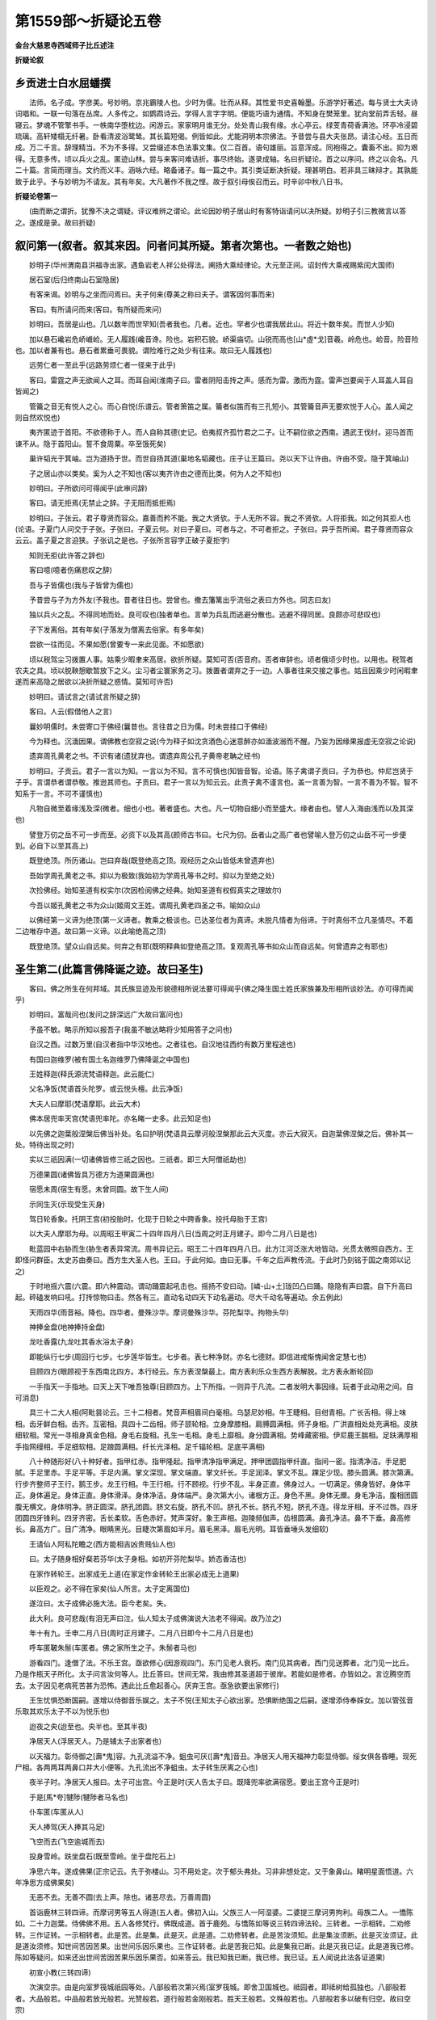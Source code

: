 第1559部～折疑论五卷
========================

**金台大慈恩寺西域师子比丘述注**

**折疑论叙**

乡贡进士白水屈蟠撰
------------------

　　法师。名子成。字彦美。号妙明。京兆霸陵人也。少时为儒。壮而从释。其性爱书史喜翰墨。乐游学好著述。每与贤士大夫诗词唱和。一联一句落在丛席。人多传之。如鹦鹉诗云。学得人言字字明。便能巧语为通情。不知身在樊笼里。犹向堂前弄舌轻。昼寝云。梦魂不管擎书手。一帙南华堕枕边。闲游云。家家明月谁无分。处处青山我有缘。水心亭云。绿芰青荷香满池。环亭冷浸碧琉璃。高轩矮榻无纤暑。卧看清波浴鹭鸶。其长篇短偈。例皆如此。尤能洞明本宗佛法。予昔尝与县大夫张昂。请注心经。五日而成。万二千言。辞理精当。不为不多得。又尝缀述本色法事文集。仅二百首。语句雄丽。旨意浑成。同袍得之。囊畜不出。抑为艰得。无意多传。顷以兵火之乱。匿迹山林。尝与来客问难诘折。事尽终始。遂录成轴。名曰折疑论。首之以序问。终之以会名。凡二十篇。言简而理当。文约而义丰。涵咏六经。略备诸子。每一篇之中。其引类证断决折疑。理甚明白。若非具三昧辩才。其孰能致于此乎。予与妙明为不请友。其有年矣。大凡著作不我之悭。故于叙引母俟召而云。时辛卯中秋八日书。

**折疑论卷第一**


　　(曲而断之谓折。犹豫不决之谓疑。评议难辨之谓论。此论因妙明子居山时有客特诣请问以决所疑。妙明子引三教微言以答之。遂成是录。故曰折疑)

叙问第一(叙者。叙其来因。问者问其所疑。第者次第也。一者数之始也)
------------------------------------------------------------------

　　妙明子(华州渭南县洪福寺出家。遇鱼岩老人祥公处得法。阐扬大乘经律论。大元至正间。诏封传大乘戒赐紫闰大国师)

　　居石室(后归终南山石室隐居)

　　有客来谒。妙明与之坐而问焉曰。夫子何来(尊美之称曰夫子。谓客因何事而来)

　　客曰。有所请问而来(客曰。有所疑而来问)

　　妙明曰。吾居是山也。几以数年而世罕知(吾者我也。几者。近也。罕者少也谓我居此山。将近十数年矣。而世人少知)

　　加以悬石巉岩危峤巇崄。无人履践(巉音谗。险也。岩积石貌。峤渠庙切。山锐而高也[山*虛*戈]音羲。岭危也。崄音。险音险也。加以者兼有也。悬石者累垂可畏貌。谓险难行之处少有往来。故曰无人履践也)

　　远劳仁者一至此乎(远路劳烦仁者一径来于此乎)

　　客曰。雷霆之声无欲闻人之耳。而耳自闻(淮南子曰。雷者阴阳击抟之声。感而为雷。激而为霆。雷声岂要闻于人耳盖人耳自皆闻之)

　　管籥之音无有悦人之心。而心自悦(乐谱云。管者箫笛之属。籥者似笛而有三孔短小。其管籥音声无要欢悦于人心。盖人闻之则自然欢悦也)

　　夷齐匿迹于首阳。不欲德称于人。而人自称其德(史记。伯夷叔齐孤竹君之二子。让不嗣位欲之西南。遇武王伐纣。迎马首而谏不从。隐于首阳山。誓不食周粟。卒至饿死矣)

　　巢许韬光于箕岫。岂为道扬于世。而世自扬其道(巢地名韬藏也。庄子让王篇曰。尧以天下让许由。许由不受。隐于箕岫山)

　　子之居山亦以类矣。奚为人之不知也(客以夷齐许由之德而比类。何为人之不知也)

　　妙明曰。子所欲问可得闻乎(此审问辞)

　　客曰。请无拒焉(无禁止之辞。子无阻而抵拒焉)

　　妙明曰。子张云。君子尊贤而容众。嘉善而矜不能。我之大贤欤。于人无所不容。我之不贤欤。人将拒我。如之何其拒人也(论语。子夏门人问交于子张。子张曰。子夏云何。对曰子夏曰。可者与之。不可者拒之。子张曰。异乎吾所闻。君子尊贤而容众云云。盖子夏之言迫狭。子张讥之是也。子张所言容字正破子夏拒字)

　　知则无拒(此许答之辞也)

　　客曰噫(噫者伤痛悲叹之辞)

　　吾与子皆儒也(我与子皆曾为儒也)

　　予昔尝与子为方外友(予我也。昔者往日也。尝曾也。撤去籓篱出乎流俗之表曰方外也。同志曰友)

　　独以兵火之乱。不得同地而处。良可叹也(独者单也。言单为兵乱而逃避分散也。逃避不得同居。良颇亦可悲叹也)

　　子下发离俗。其有年矣(子落发为僧离去俗家。有多年矣)

　　尝欲一往而见。不果如愿(曾要专一来此见面。不如愿欲)

　　顷以税驾尘习拨置人事。姑乘少暇聿来高居。欲折所疑。莫知可否(否音府。否者审辞也。顷者俄顷少时也。以用也。税驾者农夫之具。顷以脱鞅憩歇暂放下之义。尘习者尘寰家务之习。拨置者谓弃之于一边。人事者往来交接之事也。姑且因乘少时闲暇聿遂而来高隐之居欲以决折所疑之惑情。莫知可许否)

　　妙明曰。请试言之(请试言所疑之辞)

　　客曰。人云(假借他人之言)

　　曩妙明儒时。未尝寄口于佛经(曩昔也。言往昔之日为儒。时未尝挂口于佛经)

　　今为释也。沉湎因果。谓佛教也空寂之说(今为释子如沈贪酒色心迷意醉亦如湎波溺而不醒。乃妄为因缘果报虚无空寂之论说)

　　遗弃周孔黄老之书。不识有诸(遗犹弃也。谓遗弃周公孔子黄帝老聃之经书)

　　妙明曰。子贡云。君子一言以为知。一言以为不知。言不可慎也(知皆音智。论语。陈子禽谓子贡曰。子为恭也。仲尼岂贤于子乎。言谓恭者谓恭敬。推逊其师也。子贡曰。君子一言以为知云云。此责子禽不谨言也。盖一言善为智。一言不善为不智。智不知系于一言。不可不谨慎也)

　　凡物自微至着缘浅及深(微者。细也小也。著者盛也。大也。凡一切物自细小而至盛大。缘者由也。譬人入海由浅而以及其深也)

　　譬登万仞之岳不可一步而至。必资下以及其高(颜师古书曰。七尺为仞。岳者山之高广者也譬喻人登万仞之山岳不可一步便到。必自下以至其高上)

　　既登绝顶。所历诸山。岂曰弃哉(既登绝高之顶。观经历之众山皆低未曾遗弃也)

　　吾始学周孔黄老之书。抑以为极致(我始初为学周孔等书之时。抑以为至绝之处)

　　次捡佛经。始知圣道有权实尔(次因检阅佛之经典。始知圣道有权假真实之理故尔)

　　今吾以姬孔黄老之书为众山(姬周文王姓。谓周孔黄老四圣之书。喻如众山)

　　以佛经第一义谛为绝顶(第一义谛者。教乘之极谈也。已达圣位者为真谛。未脱凡情者为俗谛。于时真俗不立凡圣情尽。不着二边唯存中道。故曰第一义谛。以此喻绝高之顶)

　　既登绝顶。望众山自远矣。何弃之有耶(既明释典如登绝高之顶。复观周孔等书如众山而自远矣。何曾遗弃之有耶也)

圣生第二(此篇言佛降诞之迹。故曰圣生)
--------------------------------------

　　客曰。佛之所生在何邦域。其氏族显迹及形貌德相所说法要可得闻乎(佛之降生国土姓氏家族兼及形相所谈妙法。亦可得而闻乎)

　　妙明曰。富哉问也(发问之辞深远广大故曰富问也)

　　予虽不敏。略示所知以报吾子(我虽不敏达略将少知用答子之问也)

　　自汉之西。过数万里(自汉者指中华汉地也。之者往也。自汉地往西约有数万里程途也)

　　有国曰迦维罗(被有国土名迦维罗乃佛降诞之中国也)

　　王姓释迦(释氏源流梵语释迦。此云能仁)

　　父名净饭(梵语首头陀罗。或云悦头檀。此云净饭)

　　大夫人曰摩耶(梵语摩耶。此云大术)

　　佛本居兜率天宫(梵语兜率陀。亦名睹一史多。此云知足也)

　　以先佛之迦葉般涅槃后佛当补处。名曰护明(梵语具云摩诃般涅槃那此云大灭度。亦云大寂灭。自迦葉佛涅槃之后。佛补其一处。特待出现之时)

　　实以三祇因满(一切诸佛皆修三祇之因也。三祇者。即三大阿僧祇劫也)

　　万德果圆(诸佛皆具万德方为道果圆满也)

　　宿愿未周(宿生有愿。未曾同圆。故下生人间)

　　示同生灭(示现受生灭身)

　　驾日轮香象。托阴王宫(初投胎时。化现于日轮之中跨香象。投托母胎于王宫)

　　以大夫人摩耶为母。以周昭王甲寅二十四年四月八日(当周之时正月建子。即今二月八日是也)

　　毗蓝园中右胁而生(胁生者表异常流。周书异记云。昭王二十四年四月八日。此方江河泛涨大地皆动。光贯太微照自西方。王即怪问群臣。太史苏由奏曰。西方生大圣人也。王曰。于此何如。由曰无事。千年之后声教传流。于此时乃刻铭于国之南郊以记之)

　　于时地摇六震(六震。即六种震动。谓动踊震起吼击也。摇扬不安曰动。[嶙-山+土]珑凹凸曰踊。隐隐有声曰震。自下升高曰起。砰磕发响曰吼。打抟惊物曰击。然各有三。直动名动四天下动名遍动。尽大千动名等遍动。余五例此)

　　天雨四华(雨音裕。降也。四华者。曼殊沙华。摩诃曼殊沙华。芬陀梨华。拘物头华)

　　神捧金盘(地神捧持金盘)

　　龙吐香露(九龙吐其香水浴太子身)

　　即能纵行七步(周回行七步。七步莲华皆生。七步者。表七种净财。亦名七德财。即信进戒惭愧闻舍定慧七也)

　　目顾四方(眼顾视于东西南北四方。本行经云。东方表涅槃最上。南方表利乐众生西方表解脱。北方表永断轮回)

　　一手指天一手指地。曰天上天下唯吾独尊(目顾四方。上下所指。一则异于凡流。二者发明大事因缘。玩者于此动用之间。自可消息)

　　具三十二大人相(阿毗昙论云。三十二相者。梵音声相眉间白毫相。乌瑟尼妙相。牛王睫相。目绀青相。广长舌相。得上味相。齿牙鲜白相。齿齐。互密相。具四十二齿相。师子颔轮相。立身摩膝相。肩膊圆满相。师子身相。广洪直相处处充满相。皮肤细软相。常光一寻相身真金色相。身毛右旋相。孔生一毛相。身毛上靡相。身分圆满相。势峰藏密相。伊尼鹿王腨相。足趺满厚相手指网缦相。手足细软相。足踉圆满相。纤长光泽相。足千辐轮相。足底平满相)

　　八十种随形好(八十种好者。指甲红赤。指甲隆起。指甲清净指甲满足。押甲团圆指甲纤直。指间一密。指清净洁。手足肥腻。手足里赤。手足平等。手足内满。掌文深现。掌文端直。掌文纤长。手足润泽。掌文不乱。踝足少现。膝头圆满。膝次第满。行步齐整师子王行。鹅王步。龙王行相。牛王行相。行不顾视。行步不乱。半身正直。佛身过人。一切满足。佛身皆好。身体平正。身体遍足。身体正直。身体滑泽。身体净洁。身体端严。身次第大小。诸根方正。身色不黑。身体无黡。身毛净洁。腹相团圆腹无横文。身体明净。脐正圆深。脐孔团圆。脐文右旋。脐孔不凹。脐孔不长。脐孔不短。脐孔不连。得龙牙相。牙不过唇。四牙团圆四牙锋利。四牙齐密。舌长柔软。舌色赤好。梵声深好。象王声相。迦陵频伽声。齿根圆满。鼻孔净洁。鼻不下垂。鼻高修长。鼻高方广。目广清净。眼睛黑光。目睫次第眉如半月。眉毛黑泽。眉毛光明。耳皆垂埵头发细软)

　　王请仙人阿私陀瞻之(西方能相吉凶贵贱仙人也)

　　曰。太子随身相好粲若芬华(太子身相。如初开芬陀梨华。娇态香洁也)

　　在家作转轮王。出家成无上道(在家定作金转轮王出家必成无上道果)

　　以臣观之。必不得在家矣(仙人所言。太子定离国位)

　　遂泣曰。太子成佛必施大法。臣今老矣。失。

　　此大利。良可悲哉(有泪无声曰泣。仙人知太子成佛演说大法老不得闻。故乃泣之)

　　年十有九。壬申二月八日(周时正月建子。二月八日即今十二月八日是也)

　　呼车匿鞁朱鬃(车匿者。佛之家所生之子。朱鬃者马也)

　　游看四门。逢僧了法。不乐王宫。亟欲修心(因游观四门。东门见老人衰朽。南门见其病者。西门见送葬者。北门见一比丘。乃是作瓶天子所化。太子问言汝何等人。比丘答曰。世间无常。我由修其圣道超于彼岸。若能如是修者。亦皆如之。言讫腾空而去。太子因见老病死苦甚为恐怖。遇此比丘愈起善心。厌弃王宫。亟急欲要出家修行)

　　王生忧惧恐断国嗣。遂增以侍御音乐娱之。太子不悦(王知太子心欲出家。恐惧断绝国之后嗣。遂增添侍奉婇女。加以管弦音乐取其欢乐太子不以为悦乐也)

　　迨夜之央(迨至也。央半也。至其半夜)

　　净居天人(浮居天人。乃是辅太子出家者也)

　　以天福力。彰侍御之[壽*鬼]容。九孔流溢不净。蛆虫可厌([壽*鬼]音丑。净居天人用天福神力彰显侍御。绥女俱各昏睡。现死尸相。各两两耳两鼻口并大小便等。九孔流出不净蛆虫。太子转生厌离之心也)

　　夜半子时。净居天人报曰。太子可出宫。今正是时(天人告太子曰。既降兜率欲满宿愿。要出王宫今正是时)

　　于是[馬*夸]犍陟(犍陟者马名也)

　　仆车匿(车匿从人)

　　天人捧驾(天人捧其马足)

　　飞空而去(飞空逾城而去)

　　投身雪岭。趺坐盘石(既至雪岭。坐于盘陀石上)

　　净思六年。遂成佛果(正宗记云。先于弥楼山。习不用处定。次于郁头弗处。习非非想处定。又于象鼻山。睹明星面悟道。六年净思方成佛果矣)

　　无恶不去。无善不圆(去上声。除也。诸恶尽去。万善周圆)

　　首诣鹿林三转四谛。而摩诃男等五人得道(五人者。佛初入山。父族三人一阿湿婆。二婆提三摩诃男拘利。母族二人。一憍陈如。二十力迦葉。侍佛佛不用。五人各修梵行。佛既成道。首于鹿苑。与憍陈如等说三转四谛法轮。三转者。一示相转。二劝修转。三作证转。一示相转者。此是苦。此是集。此是灭。此是道。二劝修转者。此是苦汝须知。此是集汝须断。此是灭汝须证。此是道汝须修。知世间苦因苦果。出世间乐因乐果也。三作证转者。此是苦我已知。此是集我已断。此是灭我已证。此是道我已修。陈如等疑问。如来还出世间苦因苦果乐因乐果否。如来答云。我已知我已断。我已修。我已证。五人闻说此法各证道果)

　　初宣小教(三转四谛)

　　次演空宗。由是向室罗筏城祇园等处。八部般若次第兴焉(室罗筏城。即舍卫国城也。祗园者。即祗树给孤独也。八部般若者。大品般若。中品般若放光般若。光赞般若。道行般若金刚般若。胜天王般若。文殊般若也。八部般若多以破有归空。故曰空宗)

　　后居鹫岭演妙法华。会三归一舍权从实(鹫岭名。其山形似鹫鸟。故曰鹫岭。岩玲珑可容万人。佛于此中多说妙法。先因鹿苑说有。而尽皆执有次演八部般若。以说空而咸皆执空。后于鹫岭演妙法华。会三归一者。会三乘归于一乘。舍权从实者。乃从浅至深。舍小而归大也)

　　及于普光明殿。菩提道场。欲色诸天。逝林等处。圆音极唱演大华严(此经有三部。上部十三千大千微尘数偈。一四天下微尘品。中部四十九万八千八百偈。一千二百品。下部十万偈颂。四十八品。今所传者。三十九品。共四万五千颂。在唐外有九品。未就此下部经也。此经七处谈九会演。具偏圆顿渐空有权实。总贯三乘五教之玄理。故曰大方广佛华严经是也)

　　事无不穷。理无不尽(此经大小事穷浅深理尽)

　　圣凡交彻。主伴互参(圆五教贯三乘。含十方摄一切。会凡圣归一体。通真俗以混融故也)

　　空有齐彰(如空中而现影)

　　色心俱入(照境皆寂)

　　如灯递照似镜胥融。大小相含一多无碍(胥相也。总结上文意。佛之妙用。或大或小而含容。或一或多而无碍。此正显凡圣交彻主伴互参无碍者。如灯灯互照。镜镜相融者也)

　　十世同于一念(故华严偈云。一念普观无量劫。无去无来亦无住。如斯了知三世事。超诸方便成十力)

　　刹那现于一毫(如来妙用。摄大千国土藏于一毫毛端。以一毫头而现大千沙界。此华严诸佛菩萨圆融一切境界故)

　　以不有(实无)之有(幻有)而成于有(能有)有(所有)之宗(妙有)以不空(顽空)之空(真空)而现于空(能空)空(所现)之境(一真法界)

　　直以空有不立。二谛常存(真无所立。妄本是空。不离不即。二谛常存)

　　寂照两忘。真俗并显(于是体用俱忘。二谛双显)

　　即有而现于空有(就有而观空有)

　　即空而现于有空(就空而观有空)

　　包法界共异之名(如海纳于异流)

　　同名方广(似百川而同广)

　　统诸教差别之号(总摄三乘五教之名)

　　总号华严(小始终顿之四。皆不出此圆教。故曰总号华严)

　　实圆满之洪规(实为圆满具足之大规模故也)

　　乃真常之妙说(无假为真。不变为常。既谈真常之理。故曰妙说)

　　大矣哉(赞此圆教广大)

　　不可思议之极致也(法无大小前后。约机而说之故也。迥脱言虑心想。不能及。情识名言不能至故无不可思议之极。至尽之教也)

　　故佛乃利生广大(故者。指义之辞。余例此。普度一切众生。成证一乘妙果故曰广大也)

　　润物洪深(利齐之心。若天降甘泽万物皆蒙滋润故曰润物洪深是也)

　　牢笼亿劫之生(华严经云。张大教网。摝人天鱼置涅槃岸)

　　济拔无边之苦(随类化导济拔沉沦。皆得离苦获乐)

　　然以不生之生。而现于有生之生(如来真净妙体本来无生。因见一切众生往来六道无有了期。故以示无生之体。化现于有生之类故也)

　　以无相之相。而现于有相之相矣(真实之相。名之无相。以无相之理现于有相之中。乃化度众生之相矣)

　　客澄思净默。移时不语(客闻言佛圆融要妙法门。清净其心念。静默过时不语)

　　妙明曰。子于吾说不自决乎(子今闻我所言法要。不能自决择于理者乎)

　　客曰。吾恐子以弘词丽句而欺我也(我恐子以用弘大语句美丽言辞而欺瞒我也)

　　妙明曰不然(不然此说)

　　昔华严会上二乘圣人。皆是漏尽大阿罗汉(梵语阿罗汉。此云无学。昔者华严会上。佛说此经之时。声闻缘觉二乘小圣。诸漏已尽。皆是烦恼断尽阿罗汉)

　　具八解脱(从任无碍。尘类不能拘。故曰解脱。八者。一内有色观。外有色解脱。二内无色观。外色解脱。三净解脱。四空无边处解脱。五识无边处解脱。六无所有处解脱。七非想处解脱。八想受灭处解脱也)

　　获六神通(获得也。六神通者。一天眼通。二天耳通。三他心通。四神境通。五宿命通。六漏尽通)

　　始听华严圆满教诲(此二乘圣人。初于华严会上。闻此圆教之理训诲者也)

　　目不睹佛身(睹者。见也。不见佛身)

　　耳不闻佛语(闻者。听也耳不听佛语也)

　　心不了法义(心不了知所说法之义味也)

　　神迷意醉(如下云情惛是也)

　　智暗情惛(其心神如不知东西南北。迷惑真如如明眼人入于黑暗之处。其情性惛而不明者也)

　　茫然自失(茫茫然。渺漭而自失其身命者也)

　　都无所觉知(盖此圆教。唯大乘菩萨所知。其二乘小圣闻此法要。皆如盲如聋。故曰都无所知者也)

　　后说入法界品。仅能领悟(仅才也。然后说入法界品中。仅才少有省悟也)

　　且向之壅遏而后慧解者何也。以前之三十八品所被机性(壅塞而不通也。遏者遮也。谓先壅遏而不知。然后慧发解会者何谓也。盖小机不能速领大法也。因前三十八品以多被大机性。故二乘不能知也)

　　唯是入地大菩萨众。理微言极不近常情(唯独也唯是入十地位大菩萨。乃达至极微妙言辞。故不可以浅近寻常识情卜度也)

　　非二乘圣人所履境界。故不可得闻也(此法。实不是声闻缘觉小圣二乘所行所履之境界。故不可得而闻也)

　　颇有菩萨。重与喻之。彼诸圣者抑而不信(颇少也。有菩萨重与譬喻说之。彼诸圣人。抑且犹有不能信者)

　　圣情犹尔。况于子乎(尔者语助辞。二乘圣人重重譬喻说。尚乃不知不信何比。况于子乎)

　　客曰。圣且不了。子奚知乎(爰者何也。客反征曰。圣人尚且不知。子何能知乎)

　　妙明曰。以圣智言之。则大凡不及于小圣(圣智者。二乘小圣。善具神变。自在无碍。因耽此故于大乘而不能行也。大心凡夫。由无神通故不及于小圣也)

　　以根性言之。则小圣不及于大凡(上根上信凡夫。行菩萨行修大乘道。不立阶级。直至正觉。是小圣不及大凡也)

　　由根有大小。而性有厚薄(上根人意气高远。下根人意气微劣。故有大小厚薄之分)

　　吾以信道崇笃深忍欲乐故。于大法能略其知也(我因信此道理。崇高而笃实。所以深忍私欲世乐戒而不贪。又于此大乘法中。略少而知也)

　　如其蔓演。以俟多闻(若有牵引枝蔓而详演其义。以俟广识多闻者也)

问佛第三(此篇。因第二篇中。言佛既有姓名因何不称。故曰问佛)
------------------------------------------------------------

　　客曰。彼既有姓。舍而不称。复称为佛。其义何也。

　　妙明曰。此乃大圣人之谥号也(史记。谥法者行之迹也。号者功之表也。有大功则称谥号)

　　凡号有十。谓如来(仿同先迹)应供(堪为福田)正遍知(达伪通真)

　　明行足(果从因得)善逝(妙往菩提)世间解无上士(穷尽法界)调御丈夫(降生成道)天人师(应机说法)佛(三觉圆明)世尊(出世独尊)

　　以号称之。故名曰佛。犹三皇之与五帝。称号而不称姓也(三皇者。伏羲神农轩辕也。五帝者。少昊颛顼高辛唐尧虞舜也。皆有姓名而唯称号)

　　佛者觉也(梵语佛陀。此云觉也)

　　其义有三。自觉觉他觉行圆满(自觉者。自利也。觉他者利他也。觉行圆满者。谓自他俱利也)

　　以三祇满(梵语祗。此云劫也。诸佛皆修三无量劫。方得功行圆满)

　　三界出(不被欲界色界无色界所拘。故曰出也)

　　三身具(清净法身圆满报身三类化身。三身既圆。故曰具也)

　　三智朗(生空智。法空智。俱空智。三智既明。故曰朗也)

　　三觉明(自觉。觉他。觉行圆满三觉洞照。故曰明也)

　　三德圆(般若。法身。解脱。皆具故曰圆也)

　　三常备(凝然常。不断常。化身常即法报化三身。三常既具。故曰备也)

　　圆十善(一不杀生。二不伦盗。三不邪淫。四不两舌。五不恶口。六不绮语。七不妄言。八不贪欲。九不嗔恚。十不邪见。离此十恶即成十善。故曰圆也)

　　满十度(布施。持戒。忍辱。精进禅定。智慧。方便。大愿。大力。大智。圆此十度。故曰满也)

　　超十地(欢喜地。离垢地。发光地。焰慧地难胜地。现前地。远行地。不动地。善惠地法云地。超越十地。证等妙二觉故曰超也)

　　具十身(菩提身。愿身。化身。力持身。相好身。威势身。意生身。福德身。智身。备此十身。故曰具也)

　　备十方(是处非处力。知业力。三昧力。知根力。知欲力。知性力。至道力。宿命力。天眼力。无漏力。十力既完故曰备也)

　　明十智(一世信智。二法智。三类智。四苦智。五集智六灭智七道智八他心智九尽智十无生智十智洞然。故曰明也)

　　严十号(一如来。二应供。三正遍知。四明行足。五善逝。六世间解无上士。七调御丈夫。八天人师。九佛。十世尊也。威重所尊。故曰严也)

　　方名为佛(总结上文意具上如许功德方名为佛)

　　佛有三身。此约报化而言(以此约指报身化身而说)

　　法身则非子所闻也(若言法身之理。不当与子所闻听也)

　　客曰。因欲闻之(客坚执固要听闻也)

　　妙明曰。切闻法身者(此下形容法身之妙)

　　谓诸如来真净法界(真净法界者。即法身之理)

　　神明之本。造化之根(神明之本者。即真净妙明之本体也。造化之根者。即至圣神化之根源也。此乃诸佛之境界也)

　　镕冶两仪。炉锤万有(此喻造化为大冶。庄子以天地为大炉。以造化为大冶。若镕销而铸之。两仪乃阴阳升降之理即一动一静之法。亦如良工铸物必以炉[糒-米+金]钳锤。作诸器皿。皆从方寸之间而发生。此喻法身边事)

　　大而无外(法身之理。包含天地。故曰无外)

　　微而无内(法身微妙。比类邻虚之尘。亦无其内)

　　旷而无端(旷者。昭明广大之仪法身之理。然昭明广大而无端绪可观)

　　杳而无对(杳者。冥暗深寂之貌。法身之妙。冥暗深寂而无可等对者)

　　万象之以所生(万象之类。皆从法身所生)

　　五音之以所成(乐星图谱云。五音者。宫商角徵羽也。而配合五行。宫土也。商金。角木征火。羽水。此五音五行。亦从此理所生成)

　　生而无始(真如之理。本无所始)

　　成而无终(妙有之体。亦无所终)

　　无始无终(结上两句。复引下辞。既无所始。亦无所终)

　　无皦无昧(法身之理。非明非暗)

　　无兆无眹(虚灵本体。无机征萌兆之朕)

　　无名无迹(无相之理。故无名字及踪迹也)

　　无纵无广(佛真法身犹若虚空。岂有纵之南北。广之东西。四方可比拟哉)

　　无竖无横(圆通大虚遍一切处。何横竖之拘哉)

　　无方无维(真空妙有遍一切处。岂于四方四维而可度乎)

　　无小无大(清净本然包含法界。岂能大小之等量哉)

　　无相无性(法身之妙。无相可观。无性可据)

　　无灭无生(真空妙理。本无生灭)

　　无染无净(妙体真空。岂有染净)

　　本来寂静(元常本来如如。故曰寂静)

　　自性涅槃(真常湛然不随物化。故曰自性涅槃)

　　非过去(然现涅槃本无所动。故曰非过去)

　　非未来(闻见录。邵子云。身在天地后心在天地先。天地自我出。其余勿足言。岂有未来之理哉)

　　非现在(古德云。三世觅心心不有。心不有处妄元无妄元无处即菩提。涅槃生死本平等。若是则现在亦无可处也)

　　非系非离系(此后重明法身之妙也。法身不着系缚。亦不着于不系缚)

　　非缚非解脱(既不着缚。亦不着于解脱)

　　非苦非乐(实际理地不受一尘。何苦乐之所致哉)

　　非不苦非不乐(亦不着于不苦亦不着于不乐也)

　　非色非心(虚灵本觉不属于色相。亦不属于心相也)

　　非不色非不心(法身之理。静则似无动则还有。然虽如是。亦不着于不色不心也)

　　非理非事(不是理不是事)

　　非不理非不事(无不是理无不是事)

　　唯是一味(心佛共众生。是三无差别。喻如海纳百川其味唯一)

　　而非一味(亦不执着于一味矣)

　　遍一切处(法身犹如虚空。无处不有。故曰遍一切处)

　　而非一切处(而亦不着遍一切处)

　　妙体常圆(真常妙体。在凡不减在圣不增。卓然而常圆满也)

　　而非常圆(亦不着于常圆)

　　湛若虚空(法身之理。澄湛犹若虚空)

　　而非处空(亦不比拟顽空)

　　清净无为(清净本然本非作为)

　　而无不为(法身常寂。为度生故亦若有为)

　　有情无情(有情者。一切含灵也。无情者。阐提也。然阐提有情。而不明真理若无情也)

　　平等共有(结上句义。金刚经云。是法平等也)

　　以如是等无量行相(用如上所言。喻无量行相)

　　而非行相(虽用无量行相以喻之。实不着于行相也)

　　应正了知名法身佛(总结上文意。当如上真正了知。方才名为法身佛也)

　　客曰。法身之义尽在此乎(法身义理。尽在此言乎)

　　妙明曰。抑未也(抑然而未尽也)

　　夫法身者(此下复明法身之妙)

　　离四句绝百非(四句者。有句。无句。亦有句。亦无句。非有句非无句也。百非者。四四相资一十六。三世共有四十八已起未起九十六四种根本百法。谓但着一法即非也。故曰百非)

　　动念则隔(动念则情生。情生则智隔)

　　强言则乖(强上声强言则不合理但着言说则乖离也)

　　脱声尘(脱离耳界声尘)

　　离文字(离去语言文字)

　　而语默动静。皆不可得而亲也(有言曰语。无言曰默。体摇曰动。心寂曰静于此语默动静之间。皆不可得而亲近也)

　　盖以法身离言(总结上文意。大盖法身离言语。如云不着见闻觉知故也)

　　离言亦非法身也(若离语言之外别求法身。亦非法身。如云不离见闻觉知是也)

　　子颇欲学达离不离言之道者乎(汝颇少学此离与不离言之妙道者乎)

　　客曰。唯(唯音尾速应之辞也)

　　妙明曰。欲善其事先利其器(论语。子贡曰。工欲善其事。必先利其器。欲为仁而亲仁贤欲学圣道。必先立其所志。如此。则圣道易明矣)

　　子能先学离不离言之方便乎(善巧易为曰方便也)

　　客曰。唯命是听(速而应曰听其命令)

　　妙明曰。欲达离不离言之道者(此下形容造道之妙)

　　当先观一切法(欲学此道。应当观察世间所有生灭一切等法)

　　无实无虚(莫于虚实而生取着)

　　无我无彼(莫生人我之见)

　　无垢无净(本性寂然元无垢净)

　　黜聪明(去智曰黜。谓去世间聪明)

　　堕支体(离形曰堕。谓离四大支体)

　　廓尘习(廓落尘寰所习)

　　屏念虑(屏音秉。谓屏除妄念思虑)

　　劈情卷欲(劈破私情卷除嗜欲)

　　泯智凝神(泯绝世智凝结心神)

　　忘怀澄思(不记情怀澄清思虑。如上数事去之可以近道矣)

　　然后眼如耳。耳如鼻。鼻如口。口如耳(凡学道者。到此心凝形释之时。故六根总归一源。身心唯一不二。既尔则色声香味触法六尘。皆不能摇)

　　身心混融。体智圆通(结上文意。既六根不染。身心混融。圆通一体)

　　直得贯疏亲(不知亲己亦不疏物)

　　忘物我(至道不可得。以情求其物我之情。皆不可不忘也)

　　泯荣辱(安荣耻辱之情。而尽泯灭)

　　绝是非(是与不是。尽皆绝之)

　　收视返听(收敛其目返照本源)

　　虚已冥真(空虚我有冥契本真)

　　百醭出于口边(忘其语言)

　　青草生于舌上(甚如死人)

　　千圣唤不回头(灵心绝待)

　　百鸟都无寻处(泯相澄神)

　　形同槁木(形体同枯槁之木者。无生意也)

　　心若死灰(心若久冷灰者。再不起念也)

　　智闲远水孤峰(庄子云。大智闲。闲者是从容自得之貌。可谓远水孤峰者。虽有形而取之不可及也)

　　性寂寒潭皎月(性体寂然。若寒潭水中之月影虽动而不摇流而不去矣)

　　然后可以尽离不离言之道者也(总结上文意。若能如是。然后可许为离不离言之道)

　　客蹶然而兴曰(蹶然速起之貌。兴者兴起之辞)

　　予心意懵[懵-目+(歹*巳)](懵毛孔反。闷乱而性暗也。[懵-目+(歹*巳)]莫公反。心迷而不明也)

　　精神慌[怡-台+莽](慌胡广反。忽也[怡-台+莽]音母。愚昧也)

　　于子之说。莫知其所入也(总结上文意。闷乱而性暗。心迷而不明。恍惚愚昧。于子之说法身妙理。皆无所知所入也)

　　妙明曰。夫何忽哉(何恍惚之有哉)

　　始吾以子为达矣。今子之鄙而至此乎(始初见子为通达者。今逼急而无所知者。岂不鄙陋而至于此乎)

　　居吾将告汝(居若坐也。谓我将此理告之与汝也)

　　吾昔尝学于鱼岩老人(鱼岩山名。老人即妙明子。秉授法要师祥公是也)

　　三年之内执弟子礼(三年之间。以弟子之礼而侍奉也)

　　不敢以一言形是义也(不敢轻用一言问此义也)

　　而鱼岩亦不我之告也(鱼岩亦不告说与我也)

　　五年之后。服勤驱役无不从适(至五年后。因服事殷勤驱驰役使。无有不从顺而随适之者也)

　　始得鱼岩引而并席。征申此道少有开觉(于此方得同席而坐。少申道理。略有开解知觉)

　　尔后日往而问。而不我吝也(于后日每去问而不悭吝于我)

　　而子独心意迫速。而容易于道者乎(岂惟以心逼迫急速容易。而便得此道者乎)

　　客曰。若义奈何(若此为之奈何)

　　妙明曰。止乎止乎(止者。禁约之辞。重言止者。禁之至也)

　　夫走之愈数而迹之愈多(夫音扶。夫者起辞之端。数皆音朔。谓走愈频数则踪迹愈多)

　　言之愈数而道之愈远(言频数则道转不相涉也)

　　若不处阴而息迹忘言而体道也(庄子云。处阴以休影。处静以息迹。少言辞则道自近矣)

　　向吾所说。始之以言言言(向上吾之言辞。则以言其说道之言也)

　　次之以言言无言(次后言辞。则用言无言之道也)

　　然未及以无言言无言也(若此则犹未是离无言无说之言也)

　　客曰。请闻无言(欲闻无言之道)

　　妙明示之默(良久默然。以示无言之道)

　　有间(有少顷间)

　　客曰。此离言之道者乎(只此可谓离言之道者乎)

　　妙明不应。遂击几而歌曰(以手击几。而遂歌数曰)

　　修竹摇风兮窗户冷。澄潭浸月兮星斗寒瑶琴无弦兮曲朗然。高山流水兮不须弹(若邵子诗云。月到天心处。风来木面时。一般清意味。料得少人知。自击几主此歌正显无言之道)

　　歌罢。就枕而卧(于是露尽离言之道。学者于此可玩味而自消息之)

　　客离席出户。移时而来曰向之问答。理甚隐密。不近人情。请置其说(离其席出于门外。过时而来曰。若向所言问答之辞。其理甚隐而深密。不近寻常情意。且止其说也)

　　敢问。佛向雪山修道。不云登仙还言成佛。其义若何(谓再敢问。佛于雪山修道。不言成仙犹言成佛。其义何也)

　　妙明曰。道者导也。导人至于无为即导引之义也(谓导引众生至于无为之义也)

　　客曰。无为者何也(无为之理。今何者是)

　　妙明曰。向不云乎。法身佛者即无为也(言法身佛者。即无形无相无作无为之妙理也)

　　然无为者(下文形容无为之妙)

　　牵之无前(如颜子曰。忽然在后是也)

　　引之无后(若瞻之在前也)

　　举之无上(若仰之弥高也)

　　抑之无下(如抑按无所下)

　　迎之无首(欲迎而观之。则无端绪)

　　随之无后(随而视之。则无其末后)

　　视之无形(顾视不见其形)

　　听之无声(审听不闻其声)

　　溷而不淈(溷昏一声。淈古没反。皆浊义。谓浊而不浊)

　　澄而不清(澄清也谓清而不清)

　　不可以言言(法身之理。举念则乖。故不可以言说)

　　不可以识识(识情一动障蔽真如。故不可以识识)

　　鸿蒙渺漭(鸿者自然之元气。以喻法身。蒙者蒙蒙然者喻法身似有而无。渺漭者大水貌。亦喻法身渺漭而无有涯涘矣)

　　唯如如智可冥会耳(唯通达如如之智者。可玄知而密会契耳)

**折疑论卷第二**

喻举第四(此篇因言佛经繁而不要。以此取譬。故曰喻举)
----------------------------------------------------

　　客曰。至宝光而不华(至极之宝有光泽。而无虚华之色)

　　至辞悫而不饰(悫音却。至理之言辞。诚悫善而无假庄饰)

　　言约而至者丽(言简约而至极者美丽)

　　事寡而达者明(事虽寡少而理通达者分明)

　　故珠玉少而贵(结上文意。以珠玉喻儒书故少而贵)

　　瓦砾多而贱(碎瓦小石喻之佛经。多而贱矣)

　　圣人制六经。不过五十万言(六经者。易书诗春秋礼记)

　　今见佛经。卷以万计。言以亿数。自非一人力所堪能。盖繁而不要也(言佛经。万卷之广。亿数之多。不是一人用力可观览者。盖繁冗而不简要也)

　　妙明曰。孟子云。江海异于行潦深广也(行潦者。雨水聚于道路无源水也。江海之水至深至广。比行潦而殊异也)

　　泰山别于丘陵者高大也(丘者。土之聚也。陵者。大阜乃高土阜也。泰山东岳也。至高至大。比于丘陵。故有差别)

　　若大深不异于行潦。则孺子浴其渊(孺子。说文乳子也。若江之远深海之广阔。而不异于行潦。则食乳之子。亦可洗濯)

　　高不出于丘陵。则跛羊陵其巅(上一陵字丘陵也。下一陵字侮也。意谓泰山之高大。而不过于丘陵。跛羊亦侮戏于巅顶)

　　摩天之翼。不居藿苇之茎(藿胡官反。摩天之翼。庄子逍遥篇。北溟有鱼。其名为鲲。化而为鸟。其名为鹏。怒而飞。其翼若垂天之云。闪翅则水击三千里。搏扶摇而上者九万里。藿苇细苇也。若大鹏摩天之翼。岂于细苇之上而居之哉)

　　吞舟之鱼。不处溪塘之水(庄子。鲲鱼大不知几千里也。何难吞舟也岂隐处于浅溪小塘)

　　剖蚌蛤之腹。求明月之珠(明月珠者。夜明珠也。唯骊龙颔下有之。照夜如昼。若剖破蚌蛤之肚腹。求取明月之珠。未之有也)

　　探枳棘之巢。求鸾凤之卵(橘逾淮北而为枳棘者。棘针也。如枳棘上之鸟巢。欲探取鸾凤之卵。不亦难乎)

　　必难获者何也(此结上引下之语)

　　盖小不容于大。而大不处乎小也。故万斛之鼎。不可满以盂水(盛五斗曰斛。鼎者两耳三足。言盛万斛之鼎。岂可一钵盂之水而能满之)

　　一钧之钟。不可容于流泉(三十斤为一钧。如三十斤钟。欲容纳于长流之水者。无是可也)

　　合抱之木。岂适用以茆茨(二人相围曰合抱。茆茨茆草也。适相从之义。谓合抱之大木。岂适于茆茨而用之)

　　寻尺之棘。安能负于广厦(六尺曰寻。棘荆棘也。广厦大屋也。言六尺之棘。安能负荷广大)

　　故器有宽隘(器器皿也。结上文斛鼎钟盂也)

　　量有巨细(亦结上文。斛鼎钟盂。各有大小之量也)

　　材有胜劣(亦结上文。合抱之木于茅茨。寻尺之棘及广厦。故各有胜大劣小而不同也)

　　物有轻重(总结上文。意物之重者鼎木厦也。物之轻者钟盂茨棘也)

　　德有厚薄(已上数事。喻圣之德也。厚喻大乘。薄喻小乘)

　　道有浅深(大圣之道故深。小圣之道故浅)

　　法有权实(权为暂设实为真准)

　　机有小大(权实之教各有大小之机)

　　所处之分。未有乖也(乖差于理也。复结上文意。意宽隘胜劣轻重厚薄浅深权实大小等量。各处之分而不可乖违也)

　　且佛之经也(先以譬喻。然后形容经之大义)

　　前说亿劫之事(如经云。过去千万亿劫之事也)

　　后道万世之要(道言也。后言万世之要妙)

　　至于五始未萌之前(列子天瑞篇曰。原天地未判之初。有太易太初太始太素太极。谓天地未分之前。五始混沌而未发萌时也)

　　二仪肇形之际(肇始也。易曰。太极生两仪。谓始分之际)

　　其远不可推(佛之所言。久远劫数。不可推穷也)

　　其事不可纪(空劫已前之事迹。亦不可以纪记也)

　　其微不可握(老子云。抟之不得曰微故曰不可握也)

　　其纤不可入(其纤细微妙。不可穷入也)

　　佛悉弥纶于广大之外(悉尽也。弥遍也。纶理也结上文五始二仪不可推。不可纪。不可记不可握。不可入。其数事唯佛尽遍理于天地之外)

　　剖析其窈渺之内(剖析者分破也唯佛能剖破分析。于窈渺幽微之内)

　　以至高天无极之上(上至非非想天)

　　厚地无极之下(下至金轮水际)

　　莫不示诸斯乎如指其掌也(示垂也。诸于也。斯此也。总结上文意。佛之妙用广大之外。窈渺之内高天之上。厚地之下。凡有事理无不尽知。故谓垂示于此理。如指其手掌中之物也)

　　所明既博文奚为繁(结前万计亿数之言。佛既明广大无穷之事。其经文又何为繁也哉)

　　卷万言亿。亦未足为多(重标客言。卷万亿言。亦未足为多也)

　　何不要之有耶(如上所明之事。何谓不简要之有也耶)

　　岂特以一人力所堪能。然后以为得矣(焉用一人之力堪可能为然后称为简要所得者矣)

　　譬如渴人饮海。饱而自足。焉知其余哉(复结上文意。卷万亿数之义。譬如极渴之人饮大海之水。饱足则止。焉知其余广大)

宗师第五(此篇言古今帝主贤士皆所宗师之。故曰宗师)
--------------------------------------------------

　　客曰。子之行说。佛道崇虚至尊至大。二帝三王曷不修之(既为佛之崇高清虚。至尊贵而广大。二帝尧舜也。三王夏商周也。何不修佛之道)

　　孔子老聃何不传之(夫子老子何不传佛之道)

　　六经不载其辞(儒教书中。不见载佛之言辞)

　　诸子不书其说(儒门诸子等籍。亦不见书经所说)

　　且先贤古哲未闻行其道者。而子独好于异耶(结上文。古之圣哲先贤等经。诸子等书。皆无所宗佛者。唯子独好异端之教也耶)

　　妙明曰。子执之固也(子偏执之固蔽者也)

　　书不必孔丘之言。合义者从(丘孔子名。然孔圣之书。理微言极。有所未达者。亦不可定用。但以合义者。亦皆从顺者也)

　　药不必扁鹊之方。愈病者良(名医传。扁鹊古之善医者。曾疗虢太子返魂。亦不必定用。但能痊愈其病者。亦良善也)

　　万善殊途而同归(然万善为者不同一路。其善则一也)

　　百虑一致而为善(百般思虑至。唯为一善也)

　　为善不同同归于治(尚书云。为善故不一端而无不可之善。洎有所成则同名归于善治也)

　　君子集众善而辅其身(君子者。成德之士也。凡君子之所作为。惟集积众善而以辅助于其身也)

　　而以何常师有耶(论语。公孙朝。即卫大夫问于子贡曰。仲尼焉学。子贡曰。文武之道未坠于地。在人贤者识其大者。不贤者识其小者。莫不有文武之道焉。夫子焉不学。而亦何常师之有)

　　昔者虞舜师务成。唐尧师尹寿(予按老子列仙传。化规实迹帝尧之时为务成。帝舜之时为尹寿)

　　汉文礼河上(汉文帝礼河上公。而求道德二篇也)

　　黄帝拜广成(黄帝于崆峒山拜求治身之道于广成子)

　　武丁纳诲傅岩(傅岩即傅说也。武丁即商高宗。尚书说命篇曰。朝夕纳诲。以辅台德也。说音悦)

　　太甲投诚伊尹(尚书。太甲乃汤孙至昏者也。汤三聘伊尹为相。后以阿衡之任。放逐太甲于桐宫。帝悔过修德。既成后立号太宗也)

　　文王尊吕望(史记。文王为西伯时。一日梦飞熊之兆卜之。于渭水之阳。将大德焉。天与汝师以之佐昌斋三日。渭水果得吕望。劳而问之。乃载以归。立为太公望)

　　仲尼学老聃(家语适周篇。问礼于老聃。访乐于苌弘。孔子将行。与南宫敬叔曰。吾师老聃。博古知今者也)

　　岂但见载于六经。然后以从其学也(此标客言以结上文。意如上诸圣。皆有其师。岂直待载于六经。然后从而为学也)

　　佛既生周昭王时。法化未来此土。暨汉明帝永平十年。声教渐始流入中区(史记。后汉明帝永平三年四月八日。夜梦金人长丈六放大光明。次日问群臣。丞相韩宪奏曰。此西方圣人也。周朝备云。千年之后。教来此土。帝悦遣蔡愔等一十八人赍敕西国。寻访圣典。至流沙遇摩腾竺法兰白马驮经箱。永平十年十月到于洛阳。帝大悦重赏译经于时方流入中国)

　　且二帝三王。时殊代异隔而不修(二帝三王与佛时世不同。远隔邦域。故不修佛道也)

　　仲尼伯阳。审无受器。知而不传(仲尼夫子也。伯阳老子也。孔老二圣审无受道之器而无可传者。故知而不传也)

　　诸子未达岂敢言也(周秦之时。佛法未来。诸子岂敢妄传)

　　夫如是奚二帝三王孔子老聃传习记载之有耶(结上文意)

　　厥后白马经来(厥者其也)

　　亦乌僧至(三国志。吴王赤乌四年。康居国沙门僧会至。显大神异。王礼事之)

　　兰腾道扬于明帝(三宝录云。汉明帝。摩腾竺法兰。永平十四年五岳道士楮善信等。上表灭佛帝命二教于白马寺以二教经置于二台。同时举火。道教皆毁。唯佛典独存。于时君臣愕然。愈加崇奉)

　　僧会德被于孙权(三国志。孙权吴王也。时康僧既至。广陈如来之玄妙。王求舍利立坛祈三七。乃至王试真伪。火焚砧锤俱无所损。王遂建浮图)

　　隋文稽颡昙延(稽迟也。颡额也。隋史高僧传。昙延去师中条山西宫寺僧。隋文帝同辇舆。帝以师礼之拜。封为国师)

　　梁武投诚宝志(梁史。僧宝。志即志公也。梁武帝投礼为师)

　　李唐倾心玄奘(慈恩传。唐太宗真观年间法师西天求教回。亲迎于仪凤殿。对言。西域胜境。奉诏于洪福寺译经帝及公卿国戚。皆倾心礼也)

　　姚秦拜首罗什(释氏通鉴。姚秦即姚兴也。都长安。因讨龟慈得罗什于终南山。赐立逍遥园翻译众经。乃以香华敬礼待之。合国王臣事礼也)

　　苻坚礼敬道安(五代史僧宝传。苻坚克襄阳。得道安法师。同辇载归为师礼之恩渥甚厚)

　　齐主师崇上统(齐史僧宝传云。齐世祖武成帝。大宁三年。受上统法师。朝中大臣无不敬礼。创报德寺请师居之)

　　裴相了心于黄檗(传灯。裴相讳休。字公美。京兆人。出刺使瑞州。诣高安寺因问黄檗。壁间画者何也。檗曰。高僧真仪。休曰。真仪可观。高僧何在。檗高声云。裴公。公诺曰。在甚么处。休即有悟)

　　昌黎求法于大颠(释氏通鉴云。昌黎即韩愈。字退之。官拜为刑部侍郎。唐宪宗于凤翔府护国寺。即今法门寺。迎佛骨于内宫供养。愈上表谤佛。帝欲诛之。裴度等谏。贬于潮州。闻大颠亲诣求法云。弟子军州事繁。省要处乞师指示。良久愈罔措。侍者三平敲禅床一下。师云作么。平云。先以定动。然后智拔。愈云。师门风高峻。于侍者处得个入路)

　　李翱道问药山(传灯云。李翱字习之。唐贤臣。出守丰州。闻药山惟俨禅师道风。一日谒见师不顾。公曰。见面不如闻名。便退。师云。尚书何得贵耳而贱目。公遂拜而问曰。如何是道。山以手指净瓶曰会么。公曰不会。山曰云在青天水在瓶。公于言下有省)

　　山谷禅参佛印(传灯。黄庭坚字鲁直。号山谷道人。宋哲宗元祐间。丁忧在家。尝诣黄龙山晦堂禅师处一日。举孔子谓弟子曰二三子以我为隐乎。吾无隐乎尔。吾无行而不与二三子者。是丘也。于是请公诠什。晦堂不然其说。公怒愀然时当暑。退问。公闻木稚华香乎。公曰闻。晦曰。吾无隐乎尔公顿然领悟)

　　晋主虔恭慧远(晋史释鉴。晋孝武帝大元年间。闻远公法师道风。帝幸于山修东林寺。以师礼之)

　　宋文致敬求那(释鉴。五代时。宋文帝元嘉年间。帝见求那般摩法师云。弟子常欲斋戒不遂。望师教之。师曰。帝王与匹夫修之名异匹夫身贱名劣。帝王乃四海为家。与万民为王。不杀之德亦为重矣。帝曰。师言真为开悟人心。明达物理。帝深敬仰)

　　萧衍诣寺舍身(史记。衍即梁武帝名。三入金田舍身。群臣以百万金珠赎帝归朝)

　　丹霞回途选佛(传灯。丹霞唐文宗时人。因儒长安应举。遇僧曰。选官何如选佛。霞诣江西马祖既至云。缘在石头既至命执爨后三年披剃。大了祖意矣。此言丹霞为儒。终归释门。后果成道矣)

　　而子复云未闻行其道者。何蔽也哉(蔽障也。自尧舜至汉唐宋以来圣君贤臣高士明儒行此道者。略举以晓之。子何不闻而自障蔽也)

　　自古贤哲。莫不匿迹佛书栖心祖道。岂予独好于异乎(自古至今。贤能圣哲无不匿踪迹于佛之经书。潜栖心意于祖道。岂今我之独好异端者乎)

通相第六(此篇通明佛之妙相。故曰通相)
--------------------------------------

　　客曰。子言佛具三十二相八十种好。何异人之甚耶(客拟第二篇中之事。故重征疑)

　　殆富子之说非实之然乎(殆将也。客曰。子将丰富汝教之言以答者不是诚实之然者乎)

　　妙明曰。不然(不然其说)

　　昔者伏羲蛇身(伏羲外传曰。伏羲生而蛇身有鳞甲)

　　神农牛首(神农外传曰。神农头生两角如牛)

　　尧眉八彩(尧外传曰。准南子曰尧眉有八般彩色)

　　舜目重瞳(舜外传曰。准南子云。舜两眼有重瞳)

　　文王四乳(文王外传曰。周文王胸生四乳)

　　周公背偻(周公外传曰。周公背隆起者腰病也)

　　皋陶马喙(皋陶外传曰。陶音姚。喙许秽切。舜贤臣也口似马喙)

　　夏禹虎鼻(夏禹外传曰。夏禹鼻如虎)

　　而仲尼天赋淑德(孔子外传曰。仲尼孔子字。乃天命淑善之贤。全德者圣德也)

　　其眉如尧。其目如舜。其背如禹。老子宿蕴异质。生而皓首(老子外传曰。老子宿世蕴积怪异形质。生而白发)

　　老而童颜(白发以老。童子颜容)

　　耳漫而大。聃而无轮(耳漫长大。而无轮廓。谥曰聃)

　　此皆异人之状。何独异佛之问耶(如上所引。历代圣贤皆有异常之相状。何独疑佛之异相。为问也耶)

　　是以圣人具非常之状。而有非常之德(观夫圣贤具非常人之相状亦有非常人之德行也)

　　岂直与天下匹夫匹妇之为类也(岂特与普天之下一匹之愚夫一匹之愚妇。常流俗辈同类而为例也)

　　而子所问可谓局矣(如子之所问。可为偏执局量者矣)

论孝第七(此篇全言为孝。故曰论孝)
----------------------------------

　　客曰。孝经以四事不毁为德之本(四事者。身体发肤也。人之一身四体毛发及其皮肤。皆是父母所生。不敢毁伤者。言人之行莫大于孝。故曰为德之本也)

　　论语以三事无违为孝之先(孟懿子问孝。子曰。无违。孟懿子鲁大夫。问孝于夫子。子曰无违。谓不背于理也。樊迟夫子弟子。御其车。夫子恐懿子未达。故谓樊迟以发之。樊迟曰何谓也。子曰。生事之以礼。死葬之以礼。祭之以礼。故生事葬祀乃事亲始终具矣。是以为孝之先也)

　　故曾子有疾。召门弟子曰。启予足启予手(故者指义之辞。启开也。曾子疾之临终。使弟子开其衾被。而视之手足)

　　以其受身体于父母。不敢毁伤。故使弟子开衾而视之曰。父母全而生之。子当全而归之。可谓孝矣。今之沙门(梵语沙门。此云勤息)

　　剃除须发不守全躯。何违圣之不孝耶。妙明曰。不然(不然此理也)

　　昔者泰伯被发文身。可谓毁伤矣。而仲尼称其至德(泰伯。周太王之长子。让不嗣位。剪发文身之于吴。其弟仲雍。论语曰。泰伯其可谓至德也已矣。三以天下让。民无德而称焉。其剪发文身孔子何不责其不孝。以称其至德)

　　豫让漆身(史记。豫让晋人。先事范中行氏。后事智伯。赵襄子杀智伯。让欲报仇。漆身为癞。吞炭为哑。五杀不中。后仗剑而死)

　　荆轲义死(刺客传。荆轲齐人。之燕。燕太子丹。使轲入秦为刺客不中。遂死于秦)

　　介子焚躯(晋文公既即位。子推无爵。遂亡去之绵山文公召不出。以火烈山林。拟逼而出。子推守节。伏火而死)

　　夷齐自饿。毁之至也。而六经子史。未闻讥其不孝(以泰伯豫让荆轲子推夷齐等。皆自毁其身。而目观六经子史。未闻见责其不孝。反以至德而称者何也)

　　孝之言顺也(从顺父母之正令。为言孝顺也)

　　善事父母。之为孝(惟善能事奉父母。之为孝也)

　　元气混沌。孝在其中(天地未判。混沌乃一。元气未分之前。孝道之理已在其中)

　　塞乎天地。横乎四海(既分天地之后其孝塞乎于天地之间。纵横于四海之内)

　　罔不至夫。醇醇之孝(罔无也。醇醇厚也。人生天地间。无有不至于醇醇醲厚之孝也)

　　萌乎无始(故孝道发萌于无始之际)

　　亲亲之道。涉乎有为(上一亲字是尊爱之义。下一亲字指父母言。故尊亲之道。而涉乎于有作为也)

　　古者包牺氏之时。以无为之道。化利天下(史记。包牺氏即伏牺也。谓上古三皇之时。用无为无作。化道于天下也)

　　而民质朴(上古之人。质朴敦厚)

　　不知有出告反面之道。冬温夏清之仪(告音孤。申上文。礼记云。出必告。注以知去处也。反必面。注回家见于亲。不敢使亲之有望也。冬则令暖父母之枕席。夏则扇清枕席之以凉。上古之时皆无此仪)

　　岂能全三事之无违。四体之不毁者乎(结上文。泰伯豫让荆轲子推夷齐等。皆载史书。以贤圣之德而称。何曾由守三事四体之称赞也耶)

　　而先圣后圣。无处言时民之弗孝也(复结上文意。先圣后圣。指上古中古而言谓六经诸史并不见定言时民之不孝也)

　　子曰。夫孝德之本也。德者福慧仁慈之谓也(德者得也。谓得乎善美正大纯一之称。福者安享显荣百顺之义。慧者性通理解晓达之谓。仁者心之德爱之理。慈者柔善宽容于物)

　　又云。孝弟也者其为仁之本欤(论语。有子所言善事父母之谓孝。善事兄长之谓弟。为仁者犹言行仁也欤)

　　仁者爱人利物之称。又仁者忍也。好生恶杀善恶含忍。谓之曰仁(中庸。仁者人也。孟子曰。仁者人心也。又好生恶杀之谓仁。好生者。好爱于其生物也。恶杀者。嫌恶也。见杀则不忍于其杀物也。含忍为仁者。盖仁心积久而广大。一切善恶则不能动其心。是谓含忍也。此深明为仁之理也)

　　如数罟不入于污池。斧斤以时入山林(孟子。数音促罟音古。污污音乌。数密也罟网也。古者网罟必用四寸之目。鱼不满尺。市不得鬻。草木零落。然后斧斤方许入山林)

　　非其时伐一木非孝也。非其时杀一兽非孝也(礼记。曾子曰。树木似时伐。禽兽以持杀。夫子曰。断音短。断一木杀一兽。不以时非孝也。故君子广仁爱之心。于草木禽兽。尚不忍害。何况于人乎)

　　是以君子之于禽兽也。见其生不忍见其死。闻其声不忍食其肉(孟子曰。齐宣王衅钟以羊易牛。二者。得其两全无害。以为仁之称也。声谓将死而哀鸣也。盖人于禽兽同生而异类。故用之以礼。而不忍之心不可施于见闻)

　　至于孔钓不纲(论语。纲网之大绳。属音独。纲绝流而鱼者是也。孔子少贫贱。为养生与祭。或不得已而钓也)

　　殷汤改祝(史记。商汤出野。见张网四面。祝曰。自天下四方皆入吾网。汤曰嘻注嘻叹辞尽之矣。去其三面。诸侯闻之曰。汤德至矣。及其禽兽也)

　　虽皆形于含忍。而犹未及大慈普覆于生灵也(谓孔子钓而不网。殷汤改祝。孟子见生闻声。皆有含忍。尚犹未及吾佛之大慈普覆护一切生灵也)

　　而我竺干大圣人(干天也。西天有东西南北中五天竺。大圣人者佛也)

　　其仁慈含忍。特越常伦(特异也。越过也。佛之仁慈含忍。超越寻常伦类)

　　以四方六合之中(东西南北曰四方。兼之上下曰六合)

　　八纮九围之内(八纮。淮南子曰。九州之外有八夤。夤即缘连也。八夤之外有八纮。八纮者。四方四维也。文选注云。纮者。纲也纪也。为天下方位之纲纪。东方之纮曰桑野。东南之纮曰众安。南方之纮曰反声。西南方之纮曰火土。西方之纮曰夭野西北方之纮曰沙所。北方之纮曰委羽东北方之纮曰方土。九闱者。乃禹分九州。即冀兖青徐扬荆豫梁雍也)

　　飞空走陆(飞空者。飞鸟也。走陆者。走兽也)

　　具识含情(六道四生之中。皆有情识)

　　鳞甲羽毛(鳞甲。龙鱼及蛇类也。羽者禽鸟也。毛者走兽之类也)

　　血器之品(无论大小。有情识者皆属血气品类)

　　悉以等慈戒而不杀(结上文一切有情尽皆等慈戒而不杀)

　　故梵网经云。一切男子是我父。一切女人是我母(佛观一切男女。即作父母之想)

　　我生生无不从之受生(佛意生生世世皆从父母所生。故观一切男女如父母。是也)

　　故六道众生皆是父母(六道者。天人阿修罗地狱饿鬼傍生。凡六道中男女等。恐有先世之父母。皆作父母之想也)

　　而杀而食者。即杀我父母。亦杀我故身(即杀我父母者。谓杀多劫已来所生我之父母。或有宿报而堕于此类若今杀而食之者。恐然也。亦杀我故身者或杀我前生曾堕此类。今若杀者亦如杀我故身也)

　　出家人。戒律有明文。不杀生草。而况于有情乎(律中云。昔有比丘。被贼劫夺。衣物悉尽。贼知佛子爱护生草守戒不杀。恐后逐。将比丘系于草上。其僧竟日不敢动移。后遇其人。释而去之生草尚尔。何况于有情者乎)

　　以是论之。则粗细之行显然(粗行者。孟子等言也。细行者。如来之行也)

　　而权实之道彰也(权实之意。注见在前)

　　夫孝子之养老也。乐其心不违其志。乐其耳目(礼记内训。曾子曰养亲以养志为先。乐其心谓顺适其心。故乐而无忧也。志则心之发动。有所欲矣。故又当先以意诚。使无违逆也。怡声以问。所以乐其耳也。柔色以温。所以乐其目也)

　　安其寝处(礼记。昏定所以安其寝也。晨省所以安其处也)

　　以其饮食忠养之孝。子之终身(礼记。谓孝子终身之终)

　　终身也者。非终父母之身。终其身也(礼记。谓自终其身也)

　　是故父母之所爱亦爱之。父母之所敬亦敬之。至于犬马尽然。而况于人乎(礼记。父母所当爱之。犬马犹不敢轻贱之。况父母所爱之人乎)

　　公明仪(曾子弟子)

　　问于曾子曰。夫子(即称曾子)

　　可谓孝矣。曾子曰。是何言欤。是何言欤(曾子闻公明仪所言。夫子可以为孝乎。故曾子未敢承当为孝之道)

　　夫先意承志(先音线。先之意行在父母意前承谓承顺。父母之志也)

　　示父母于道。可谓孝矣(以圣人之道。指示父母行之则可谓孝矣)

　　参直养者也。焉得为孝乎(参曾子名。曾子自称其名。参直养事者。夫孝者尊亲严父配天也焉敢称于孝乎)

　　而我沙门。示父母以福善(垂示父母以福善。乃成德之所基)

　　使行之而不辍(不辍。谓行而不止者也)

　　渐除生死。永息轮回(渐除去生死之因。永息轮回之苦)

　　绝恩爱河。竭烦恼海(渐除攀缘恩爱之河。枯竭无明烦恼之海)

　　脱形躯于假聚。得果报之真实(脱离幻化身形体躯虚假血气之聚。得其无上善果真净实际之位)

　　岂小补哉(如上脱离假聚了达真实焉。岂称为小补哉)

　　且父母有非行。而子能争之。使不陷于不义。犹得为孝(孝经云。父母有争子。则身不陷于不义。正谓此也。而犹得称为孝焉)

　　奚况脱离于恶道。获证于善果而已矣(结上文意。使父母不陷于不义。犹称为孝也。又何况化父母为善脱离于恶道得证善果而已)

　　今我沙门。剃发剪须。绝名弃利(剃除须发者。谓舍世间之形而绝虚名绝薄利也)

　　远荣辱去浮华(有荣必有辱。故远于荣辱。去除世间虚伪之浮华也)

　　道慕无为。心游物外(修慕无作无为自然之道。心优游于万物之表也)

　　方焚身自害者。亦以远矣(方比也。若沙门剃除须发而为不孝。若比之介子推豫让荆轲泰伯夷齐等。焚身自害者远之远矣)

　　子张曰。士见危致命(论语。子张所谓七者。见危致命者。能于当死而必死)

　　言义死者(忘身取义者也)

　　不爱其身(既忘身取义者。故不爱恋其身)

　　是以君子之道。事不必果。唯义所在(唯独取义之所在也)苟拘小道而弃大德。则贤者之所不为也。昔商王受(尚书受纣王名。谥法残义损善曰纣)

　　无道凶残暴慢酷虐(大学曰。为人君止于仁。由不行乎仁政。曰无道也。暴恶伤害曰凶残。猛骤傲怠曰暴慢。苛法滥刑曰酷虐)

　　刳剔孕妇(刳音枯。剖比干妻以视其胎)

　　焚炙忠良(不择贤士忠良。以火焚而炭炙)

　　行炮烙之刑(铜柱以膏涂之。下加炭火。使有皋者缘。而纣与妲姬以为大乐。是谓炮烙之刑)

　　斮朝涉之胫(斮音斫。冬月晨朝观涉过水者怯寒者。谓胫骨髓不满。斫折而看验也)

　　酒盈池肉盈林(以酒为也。悬肉为林。男女裸形相逐于其间)

　　内荒其色(宫中立九市宠妲姬。荒乱淫色。为长夜之饮。百姓怨望。诸侯有叛者也)

　　外废其政(废坏也。政正也。以正理立典常法则曰正也。由内荒色欲而外废瑰其国政也)

　　极人间之富贵(极尽人间富贵欲乐者也)

　　恣身外之骄奢(恣纵身外越分骄怠之奢侈)

　　微子佯狂而去之(微子纣庶兄也因纣无道数谏不从。则佯庄颠狂而去之)

　　箕子为之奴(箕子纣之伯父。殷帝乙之子。谏而不听。被发作狂而为奴)

　　臣叔比干竭忠而谏。遂剖腹而死(比干纣叔父也。以直言谏纣。纣曰。吾闻圣人心有七窍乃剖腹观心而死)

　　此亦不守全躯。何不孝之可责耶(若比干等被发剖腹。亦为不守全躯者。何不诮责不孝也耶)

　　而孔子称之以仁(夫子皆称之仁人也)

　　岂直以全一身之须发。然后称之为孝者乎(结上文意。岂直用全一身须发。而后称许为孝者乎)

　　是以圣人因事而立制。理无常守(自古圣人因其事而设立制度。其理虽设而固无常守者也)

　　子曰。君子不器(论语。成德之士。不着于器量也)

　　言器者。各周其用(如车不可为船。舟不可为车也)

　　至于君子。无所不施(成德之士。体无不具。用无不周特非一材一艺而已。君子所以不器者。无不施为也)

　　语云。致远恐泥(论语。子夏谓泥者不通也。大道愈远而通小道致远而塞泥也)

　　此圣人之所病也(病患也。因此圣人忧患泥事不通也)

　　犹孟孙等四人问孝。词同而答异(论语孟懿子问孝。子曰无违。孟武伯问孝。子曰。父母惟其疾之忧。子游问孝。子曰。今之孝者。是为能养。至于犬马皆能有养。不敬何以别乎。子忧问孝。子曰。色难。有事弟子服其劳。有酒食。先生馔。曾是以为孝乎。此谓问孝之言词皆同。天子所答而有别异也)

　　盖以随其器而授其道也(论语。孟懿子即告众人者。语孟武伯者以其人多可忧之事。语子游能养而或失于敬。语子夏能直义而或少温润之色。各因其材器之高下。于其所失而告之有不同。由是随其器而授之其道也)

　　又奚得以体而可局哉(三教圣人各立门风。其当行不同。由是之道随人根器而授之。又何得用一体而可局量也哉)

　　是以智士仁人。不封着于名句也(智慧达士。德行仁人。不定封执着于名相语句。以偏枯局量为例也)

　　若子之问。诚为近矣(若子之所问。诚实为浅近而矣)

拒毁第八(此篇因有所疑。以抵拒之。故曰拒毁)
--------------------------------------------

　　客曰。延福莫过于继嗣。不孝莫过于无后(莫无也。欲延长于福者。无能超过继续于后嗣。欲莫不称为不孝者无过不绝于后嗣也)

　　美玩莫过于珠玉。丽饰莫过于币帛(嘉美玩好者。莫过于珍珠金玉。美丽庄饰者。莫过于币段绢帛引喻之辞)

　　孔子曰。父母生之续莫大焉。父母生子传体相续。人伦之道莫大于此(人伦之道续后为大)

　　今见沙门。弃妻子捐货财(弃捐货殖家财)

　　何违福孝之行。远资身之道耶(因何违逆福祐孝顺之善行。远离资助其身之大道耶)

　　妙明曰。子言过矣。夫妻子者身之余(妻子为身外之余)

　　货财者道之余(货财为道外之余也)

　　是以爱念情欲。身之害也(妻子货财偏爱妄念。动情牵欲无益有损。故为一身之患害也)

　　澄鉴清净。道之妙也(澄鉴者明镜也言心若清净之明镜。实为至道之玄妙也)

　　且前有金玉。后有兕虎。人心舍而走。不敢取之何也。以其先命而后利也(兕音寺。似牛一角。身重千斤。以虎为食。乃伤人之恶兽也。且喻前面虽有金银珠玉。其后或有兕虎。故人必定弃拾而走。不敢取前面金玉者。何为然也。盖先爱性命。然后可以乐财利也)

　　老子云。身与货孰多(欲厚其身。必薄其利)

　　得与失孰病(欲去其病。先忘其得)

　　是故甚爱必大废(爱之愈甚。废之愈大)

　　多藏必厚亡(既藏所多。必有厚亡之患)

　　知足不辱。知止不殆(殆危也。可行可止。则不危其身。故曰知足不辱。汉疏广曰。贤而多财则损其志。愚而多财则益其过。故曰知止不殆)

　　可以长久(达此数句之义。可以保身命之长久)

　　又曰。罪莫大于可欲(可许可也。欲贪欲也。欲心既萌何时而足唯得为务若也。许欲者其罪更无大于此)

　　祸莫大于不知足(贪不义之财。而无厌足者。祸患无过于此)

　　咎莫大于欲得(咎殃咎也。子曰。戒之在得。得贪欲也。贪欲不止。殃咎必生)

　　故知足之足常足矣。又曰。金玉满堂。莫之能守(金玉满堂。非贪爱而能得。古德云。贪财莫若不贪财只为贪财天降灾。贪得财来人不在。何如人在不贪财)

　　富贵而骄。自遗其咎(骄矜肆也。咎殃也。凡居富贵之位不守其分而驰骋。富贵骄傲者。乃自遗弃其位而反招殃咎也)

　　子独不闻乎。且性命之于人。重于泰山(天地之间。万物之类。最贵重者。人之性命也。故以泰山喻之也)

　　妻财之于人。轻于秋毫(毫毛也。唯秋毫极微极细。妻财非不贵也。有我则当用。我既已亡。其妻财非我所有故喻秋毫之轻也)

　　其澄鉴清净。爱念情欲亦以类矣(结上文意。以其澄鉴清净。则爱念情欲亦以同一类矣)

　　是以圣人急其所大。而缓其所小。先其所重。而后其所轻(急其所大者。澄鉴清净也。缓其所小者。爱念情欲也。先其所重者性命也。故重其性命若泰山。后其所轻者妻财也。故轻其妻财若秋毫是也)

　　谁有智者。能损其所厚之生。而趣其所薄之利乎(趣向也。言谁既为有智之士。岂能损其所厚之生命。而反趣向于其所薄之微利者乎)

　　孟子所谓好货财私妻子者不孝也。而我沙门。弃妻捐财。于是道也。可谓符合矣。奚反以不孝而见责也。夫学佛者。了世道之浮脆。明时事之臧否(臧善也。否恶也。虚伪不实谓之脆谓学佛者。先了世道不实不坚之事。然后而明察乎当时事务善恶之理也)

　　崇德履道(诚信崇德履践圣道)

　　去慝立身(去上声。除也。慝恶也。若去除恶。而后可立身也)

　　止暴慢以慈柔(禁止凶暴傲慢。用行慈善柔和)

　　制凶强以忍顺(制服凶恶刚强。而行柔忍和顺)

　　莫不使人御善庆以达无为(莫无也。御进也。结上文数句。若依此而行之。则无非使人进善梦。而通达无为自然之道也)

　　凭福孝以超有漏(凭依托也。超越也。漏渗漏也。重举上文意所行。则依之以福德托之以孝道。必能超越至无渗漏之果位也)

　　近光祖祢(近则光显于祖宗先祢)

　　远历菩提(历近造也。造犹到也。远则造近于菩提)

　　其福孝之大。无逾此也(逾越也。凡为福孝之大端。无能逾越光显祖祢造历菩提之为极致者也)

　　夫何惑哉(如上所言。夫何惑也哉)

　　在昔夷齐不嗣。巢许无后(夷齐饿死于首阳。巢许隐迹于箕岫。皆无后嗣也)

　　而仲尼称其贤(论语。子贡曰。伯夷叔齐何人也子曰。古之贤人也)

　　未闻讥其非孝也。今之沙门。抛尘俗之缠缚。尚物外之清虚(今之僧人。抛弃尘世冤债之缠缚。高尚于万物之外务清虚无为之道)

　　趣不往不来之方(趣平声。入也。趣入不去不来真净之大方)

　　求无灭无生之理(以求无死无生之妙理)

　　方之夷齐巢许之道。亦以远矣(总结上文意。若沙门所行之道。比方于夷齐许由之道。亦无高远矣)

　　夫如是岂违福孝之行也哉(夫如此所行之道。岂违背于福孝也哉)

**折疑论卷第三**

评议第九(此篇评论礼仪之节。故曰评仪)
--------------------------------------

　　客曰。黄帝垂衣而缙绅之服备(留于世间而化利天下也。故衣冠始治于黄帝)

　　素王制礼而曲躬之貌形焉(素空也。言孔子有君师之德。无君师之位。左传序云。夫子作春秋为素王。左丘明传春秋为素臣。故礼乐始兴于孔子)

　　服为三德之初(孝经云。非先王之法服不敢服。非先王之德行不敢行。非先王之法言不敢道。三德惟服最先。故曰初)

　　貌列五事之首(尚书云。一曰貌。二曰言。三曰视。四曰听。五曰思。注云。貌曰恭。言曰从。视曰明。听曰聪。思曰睿。恭作肃。从作又。明作哲。聪作谋。睿作圣。五事惟貌最先。故曰首)

　　子路遇难不忘结缨(缨系冠之带也。子路遇卫太子难。结缨正冠而死虽困而不废其冠冕)

　　原宪虽贫不离华冕(原宪鲁人。贫居破屋常戴其冠。子贡过之曰。病甚宪曰。吾闻无财为贫。道不行为病吾贫也。非病也)

　　今之沙门。剃须发衣缁袍(衣音义穿也。缁黑色。袍大衣也)

　　外无跪起之仪。内绝温恭之礼。先王之制。得不违乎(外于君王处。无跪拜之礼仪。内于父母处。无温和恭敬之礼貌。将其古先哲王制作之法不行。焉得不违背乎)

　　妙明曰。甚矣子之不达也(其过也。此责客问。甚不通达于理也)

　　古者蛇身虎鼻之君。牛首龙鳞之圣(伏羲蛇身龙麟。禹王虎鼻。神农牛首。皆圣君也)

　　啖膻饮臭(啖食也。膻腥也。臭肉之坏也。燧人氏以前无火。人以生肉新血而为食。今祭祀用牲然)

　　衣羽衣皮(衣俱去声。黄帝已上未有衣服。皆用禽兽毛羽皮为衣)

　　夏则居橧巢(橧音曾。鸟巢也。上古圣人无屋。夏则居鸟巢)

　　冬则居营窟(营造作也。冬则居造作窟穴而住)

　　道崇质朴(论道也则崇敬)

　　德尚清虚(论德也。则尊尚于清虚无为也)

　　未知温恭跪起之仪。不识章甫缙绅之美(章甫礼冠)

　　故宓羲被发而足不蹑履(被发跣足)

　　神农露顶而首不加冠(头无冠冕)

　　当是时。岂有簪缨冕服之饰也哉(结上文。皆是圣德之君。无为之道。化利天下。焉有簪缨冕衮服而为庄饰也哉)

　　而六经诸子称其至德。未闻以冠冕之阙。责其非理也。昔鲁哀公问于孔子曰舜冠何冠(冠上去声。下平声。问舜帝戴何冠也)

　　孔子不对。公曰。寡人有问。吾子不对。其意何耶(寡少也。此国君谦辞。言少德也)

　　孔子曰。以公之问不及于大。方思其所对而对之(子曰。因见公问其语不大。方才思其所对之辞)

　　公曰奚为非大(公言。何为不大)

　　孔子曰。舜之为君也。其德好生而恶杀(恶音误嫌也。舜为君。以德化民。好爱生成嫌恶杀戮)

　　其政任贤而去不肖(去上声。不肖不贤也。行政则选任贤德。去其不贤)

　　明并日月(德明比并如日月也)

　　化行若神(风化大行。感应如神)

　　龟凤呈祥。麟龙协瑞(麟凤龟龙。谓之四灵。王者之嘉瑞。国有圣王则现)

　　公独以冠冕而问。故非大也(若冠冕之问。不是国政之大事也)

　　夫如是则道德礼乐。在乎人之所为也(盖道德礼乐。皆在当时人君之所作为也)

　　非章甫冠冕之所致也。老子云。失道而后德(道自然也。德犹得也。道衰以德化之。故失道而后德)

　　失德而后仁(仁者有爱利之心。故德衰以行仁。故曰失德而后仁)

　　失仁而后义(义者有断制之心。仁心衰而以行义。故曰失仁而后义)

　　失义而后礼(礼者有强民之意。由义衰而用礼故曰失义而后礼)

　　夫礼者忠信之薄而乱之首(言礼者。非合无为之道也。故老子所谓礼者。忠信之薄而乱之首也。言不务其内而修饰其外。故礼则出乎人伪也)

　　是以圣德之君。用无为之道。化利天下(上古有道。圣德之君用无作无为之道。化美于天下。由道亡德失而后尚仁至于仁亡而义失。又则尚其礼也。故老子所言礼者。身外庄饰之虚伪也)

　　奚拘于礼节乎(何拘执于礼貌小节之庄饰者乎)

　　礼者敬而已矣(礼者恭敬之仪已矣)

　　敬在乎心(故敬之礼出乎本心)

　　而非在乎冠冕也(不是冠冕能生敬礼也)

　　夫圣人之道。岂直局于仪饰而已矣(夫上古圣君。用敦德贤朴行道以化民。岂直以局在冠冕仪饰而已矣)

　　故孔子曰。礼云礼云。玉帛云乎哉。乐云乐云。钟鼓云乎哉(敬而将之以玉帛则为礼。和而发之以钟鼓则为乐。若遗其本而专其末。岂礼乐之谓哉)

　　礼主敬。非但崇于玉帛。所贵乎安上治民也(礼所以辩上下定民治。故安上治民莫加于礼)

　　乐主和。非独在于钟鼓。所贵乎移风易俗也(乐所以在治而和民声故移风易俗莫加于乐)

　　故君子不可小知而可大受也(君子者成德之称。不以微小之知。可许受之以大也)

　　然圣人所制历代服饰。以中国之民。行中国之礼者。虽不可废也(黄帝制衣服。周公制礼乐。以此庄饰。化利中国之民。行中国之礼。然虽不可以废之)

　　而为离尘之士。蹈象外之高行者。又奚能仿之哉(蹈高蹈也。仿者诗角弓章云尔之教矣。民胥效矣注曰。王位在德。元风俗之枢机也。教则民效其甚速。若离尘寰之高士。万象之外而行高远之行。又何直用仿效此曲躬冠冕之礼以局哉)

　　且郦生长揖于帝高(汉高祖尝诏秦之隐士郦生名食其至赐晏。罢已见侍女为帝洗足。以帝不重贤。遂不拜长揖而曰。谢筵中之正座食音异其音基)

　　许由拒命于帝尧(庄子让王篇。尧让天下与许由。由拒命不至)

　　河上坐见汉文(列仙传。汉文帝好道德尝使使问义于河上公。公曰。道高德贵。不可遥闻。后帝亲幸其庵。河上坐见于帝)

　　诸葛卧傲先主(史记。诸葛孔明隐居南阳草庐。徐庶荐于先主。先主往见。孔明睡而不起)

　　斯皆道光四海。德被诸方。自古称之。以为高尚(尚犹上也)

　　亦未见以跪起之阙。责其非仪也(阙少也。此标前之所问。谓已上数人亦未见跪起之阙少责其非仪也)

　　今之沙门。道崇敦信。志慕无为(今之僧人。习佛祖之风。道崇高远而敦厚信实。决志深慕无为之道)

　　内不礼家君(家君父也)

　　外不拜人主(人主者国王也)

　　方河上之辈。亦以类矣(有德高僧比河上之等辈。亦皆同类矣)

　　以此观之。自古贤德犹有高居井里啸傲云山(孟子。九百亩为井田五邻为里。历观古之贤人德士慕其道也。或高隐于井里。或啸傲避世而隐云山之间)

　　天子莫得而臣。王侯莫得而友(礼记。儒行篇曰。儒有上不臣天子。下不事诸侯。庄子。天道篇曰。曾子居卫。天子不得臣。诸侯不得反。故养志者忘形。养形者忘利。致道忘心矣)

　　礼义制度不可得而拘也(结上文天子莫得臣诸侯不得友者之意。岂可拘于礼仪制度也哉)

　　而况象外之教乎(何况沙门。乃出尘象外之圣教者乎)

　　是以君子随其所宜。无适不可(是故君子惟义是从。但有所宜者无适而不可也)

　　岂区区冠冕礼仪而能御哉(区区小貌)

举问第十(此篇举喻异事而问。故曰举问也)
----------------------------------------

　　客曰。季路问事鬼神(季路子路也)

　　子曰。未能事人。焉能事鬼。曰敢问死。子曰。未知生焉知死(论语。注曰。昼夜者死生之道也。知生之道。则知死之道。尽事人之道。则尽事鬼之道。死生人鬼一而二。二而一者也。或言。夫子不告。子路不知。此所以深告之也)

　　此圣人所绝也(此孔圣人绝不言之事也)

　　今佛教辄说生死往来之事。鬼神报应之征(今释教专说生死往来虚诞之事)

　　吾恐此非圣哲之语也(孟子曰。大而化之谓之圣。书云。知之曰明。哲谓知道者也。故客曰。我恐此佛之道。不是圣哲真诚之语也)

　　夫履道者。当含和蕴素(夫行履此道者。当要包含冲和蕴积纯素)

　　笃信务实(笃者纯厚也。信者诚实也。务者专力于事也。诚者诚信无妄之谓。唯纯厚诚而务实也)

　　何必说生死以乱其心。言鬼神而惑其志也(若含和蕴素笃信务实者。又何用谈说生死。而乱其心。言论鬼神而迷惑其志也)

　　妙明曰。子之所言。可谓见外而未见其内(责客曰。子能见他外教中说生死鬼神之事。不见自己教中亦有所言之事。中庸。子曰。鬼神之为德也。太极图曰。原始反终。故知生死之说。注曰。始处是生。言生之初。终处是已。言已定说死)

　　求近而不求其远也(只求浅近之事而不求深远之理也)

　　以子路性气刚烈。暴虎凭河不善摄生。故曰。未知生焉知死(凭音平。以子路躁性勇气刚强猛烈。暴虎者空拳而搏也。凭河者非舟而度也。不善权权辅生故曰未能事人。焉能事鬼。未知生。焉知死。此盖责子路之辞也)

　　胸臆崛起(崛鱼勿切。特起之意。谓子路胸臆高起纵肆之貌)

　　言无卑让(人事尚然不能。如何能知鬼神之事)

　　是孔子抑而遏之。岂尽实之言乎(孔子抑按止绝而遮遏之意。岂是实无鬼神之说乎)

　　孔子曰。非其鬼而祭之谄也(论语。孔子谓非其鬼者。谓不当祭之鬼如祭之者。谄也。求媚也)

　　人神曰鬼(伸而生之为神。曲而死之为鬼)

　　鬼之言归也(至而伸者为神。反而归者为鬼)

　　人之魂魄。所归往也(春秋左传曰。人生始化为魂。既生魄阳曰魂。淮南子曰。天气为魂地气为魄。礼记曰。魂气归于天。体魄复于地。盖魂者神也阳也气也。魄者精也阴也形也。结上文人之魂魄所归而往反者也)

　　言其非祖考鬼神而祭者谄求也(祖及父亡之皆称为考。言不是自己祖考之魂神祭之者谄求也)

　　又曰。为之宗庙以鬼享之(三年丧毕。神主以立于家庙。以鬼神之礼。于春秋之时而享之)

　　春秋祭祀。以时思之(春之雨露既濡。秋之霜露既降。皆举祭祀之礼。由寒暑变移展其孝思也)

　　又曰。生时爱敬(父母在生。则事之以爱敬)

　　死事哀戚(父母既死。则事之以哀戚)

　　又曰。丧则致其哀(父母死丧则致其哀戚)

　　祭则致其严(岁时祭祀。则尽其严肃)

　　又曰。周公郊祀后稷以配天(后稷周公始祖。昔者周公摄政。因行郊天之祭。以始祖后稷则配天享之)

　　宗祀文王于明堂。以配上帝(文王周公父也。明堂天子布政之宫。周公因祭上帝于明堂。乃尊父以配享之。此宗庙文王严父。以配上帝也)

　　又曰。生则亲安之(自天子至于庶人。皆得欢心。则父母生而安其荣养)

　　祭则鬼享之(父母死而为鬼。则享其祭祀也)

　　又曰。天地明察神明彰矣(事天明即父乃合天道也。事地察即母。乃合地道也既有是孝。则天地神明之理甚彰着矣)

　　又曰。宗庙致敬鬼神着矣(能致敬于宗庙。则宗庙鬼神之理甚彰着矣)

　　孝悌之致。通于神明(孝悌之道致其所至幽。则可以感通于神明)

　　又曰。生事之以礼(父母生存。则爱敬以礼)

　　死葬之以礼(父母既亡。则葬之以礼)

　　祭之以礼(父母既葬则祭之以礼)

　　又曰。禹吾无间然矣。菲饮食而致孝乎鬼神(间去声。菲薄也。论语。孔子谓。禹王所行之事。吾无指点有罅隙。能致孝乎鬼神。谓享祀礼洁。薄自口体厚祀鬼神也)

　　礼记有祭统祭仪。唯言配天祀帝享祖严亲奉神事鬼之道(结上文意。礼记中有祭之仪轨今以引之而为证。唯者独也。不谓独祀上帝享祖宗祭神奉鬼之道非也。只是责子路气质刚勇不能辞让诚意之辞)

　　岂绝人事神鬼而知生死哉。子独不知之乎(责客独不知此理者乎)

　　但孔圣言其仿佛(但以夫子之言。略有仿佛相似而已)

　　如来剖其幽微。明发因果备陈报应。植善崇福种恶获殃。派天下以归其善(如来之教。能剖发明因果之实。备细陈白。种植善因判于幽深微细则崇敬于福报之应。种植恶因则自得于殃祸之应以此分派天下之事。莫不归于善道也。尚书云。作善降之百祥。作不善降之百殃。周易云。积善之家必有余庆。积不善之家必有余殃。此善恶报应之说。甚分明矣)

　　岂独以佛家。好言鬼神事乎(结上文意岂独以吾佛好说善恶鬼神报应之事乎)

　　夫如是何儒释相违之有哉(如上皆孔子之教明其生事死葬配天祀帝享祖严亲奉鬼神之道。若此则儒释之教。何有相违悖也哉)

解域第十一(此篇以别夷夏之域而不同。故曰解域也)
------------------------------------------------

　　客曰。仲尼云。夷狄之有君。不如诸夏之亡也(亡古无字。论语谓。且夷狄有君长。不如诸夏之僭乱反无上下分。盖孔子伤时君之乱而叹也。虽有其君不行其道非实无也)

　　孟子曰。吾闻以夏变夷者。未闻变于夷者也(此责陈相许行用诸夏之礼仪。变为蛮夷者也)

　　且吾子曩时学二帝三王之道。六经诸子之书。今更舍之。反学西域之言。不亦陋乎(反者不合也。反以学西域佛之言教。为之鄙陋者乎)

　　妙明曰。吾昔未见大圣人微旨之时。亦尝出此语。与子所见不相远也。今则不然。若子可谓知礼乐之华而闇道德之实。窥爝火之照而未睹日月之明也(闇幽也。昧也。爝火者小火把也。今若许子可为晓知礼乐之光华而闇昧道德之真实者何异。庄子云。日既出矣。而爝火不息其于照也不亦难乎。谓客之所见于小火而未见日月之明也)

　　孔子所语。疾时君之废礼。孟子讥陈相之专农。意有所主理非决然(谓孔子伤昔时人君之乱而坏礼。孟子所言。许行陈相之见反变为蛮夷)

　　昔孔子欲居九夷(论语注。东方有九种夷后汉东夷传曰。畎夷。于夷。方夷。黄夷。白夷。赤夷。玄夷。风夷。阳夷。欲居之者。乃明乘桴浮于海之意也)

　　或曰。陋如之何。子曰。君子居之。何陋之有(君子居之则化。何鄙陋之有)

　　及仲尼周流天下。而时君莫行其道(及至夫子周流七十余国。欲行先王之仁政。故当时国君皆无行其道者)

　　孟子思济斯民。而诸侯无听其说(孟子亦游诸国。说行仁君之政。思济斯民。诸侯亦不听其说)

　　岂为陋西域之术而弗用也耶(若孔子疾时君之废礼孟子讥陈相之专农。而诸侯不听其说。岂是鄙陋西域之教而不用耶)

　　夫姬文姒禹。君之圣者也。日磾由余臣之贤者也。斯皆生于夷狄(日音密磾音低。姬文王姓。姒禹王姓。文王生于西邠。禹王生于石佃。二圣俱生于夷邦。于中国行仁君之化。仁君之政。未见言其废政也。金日磾。汉文帝时忠臣番人也。有贤人之德。由余。始皇帝时入秦之界使。亦贤人也。若文王禹王金日磾由余等。明君贤臣俱系夷狄之人也)

　　太康周幽。君之荒者也(史记太康。启之子。禹王孙也。好畋猎。尚书云。内作色荒。外作禽荒。酣酒嗜音峻宇雕墙。荒淫其甚。若此其国未或不亡也。史记。周幽王宠褒姒。以不好笑。幽王为烽火。大鼓命曰。若有寇至。举火则以救之。幽王戏举烽火。诸侯悉至而无寇。姒大笑幽王悦之。后胡兵至。王举烽火。诸侯不信。意以为戏。遂杀幽王于郦山之下。而虏其褒姒也)

　　石赵嬴秦。君之暴者也(史记。石赵即石勒也。东晋元帝时专于杀戮。史记。嬴秦始皇也。纵行无道吞并天下之凶暴也)

　　赵高李斯。臣之佞者也(佞谗佞也。赵高宦官。李斯相也。二人皆始皇之臣。杀太子扶苏及二世胡亥)

　　侯景宇文。臣之悖者也(史记。侯景。梁武帝悖逆之臣。困武帝于台城而死。宇文。隋炀帝悖逆之臣。杀炀帝于洛京)

　　斯皆生于中夏(太康之下。俱中夏而生也)

　　以是观之。岂得以封域而限贤愚之与美陋哉(岂得直以封强之域。所局限贤愚美陋夷夏之论哉)

　　且文命出西羌而圣哲(尚书。文命敷于四海。禹王德号也。西羌者今戎州界乃夷人也)

　　瞽臾生于中夏而顽嚚(瞽臾舜父。心不行先王德义之则。为顽。舜继母。口不道忠信之言。为嚚)

　　文王生于西邠而修仁德(文王生于西邠之边。而布仁政以修其德)

　　殷纣都于东洛而恣凶残(殷纣。谥法。残义损善曰纣。都于洛阳。中原纵恣凶恶而残害无道也)

　　黄帝道慕华胥(列子云。黄帝闲居大庭齐心服形三月不亲政事。昼寝梦游华胥之国。后举华胥之治)

　　老子义学天竺(尊释篇。天竺有古皇先生。即吾师也。善入泥洹。化游天竺。今已返神还乎无名。绝身灭影不始不终。绵绵若存。吾今游矣)

　　穆王过终北而忘返。自鄙周室之弗如(列子云。周穆王北游过其国。三年忘返周室慕其国。撇然自失。不进酒肉。不召嫔御。数月乃复。既返周室。鄙嫌周国之治不如北之治也)

　　齐桓适辽口而忘归。自思齐国之不若(列子云。管仲勉齐桓公。因游辽口。俱之其国。几克举隰朋谏曰。君舍齐国之广。人民之众。山川之观。殖物之阜。云自思齐国之不如于此也)

　　且北星之辰(北斗七星之前有五星。天文步天歌曰。第一座名紫微星。第二座太子星。第三座庶子星。第四座后宫星。第五座天枢星。以星言之。为北辰也)

　　在天之中(又步天歌中。所谓天之中有三垣。若品字而排。第一紫微垣。第二太微垣。第三天市垣。外有二十八宿。分位兼诸余星以理取之。其辰正在天之中也)

　　在齐之北。以此观之。齐鲁汉魏之地。未必为中也(言北星辰在齐地分之北。如此则齐国鲁国魏国等。亦未是中也)

　　若此以彼为西戎。彼必以此为东夷矣(假如此。望彼天竺国为西戎。彼必指此国。为东夷之地也)

　　而又且孰为其中耶(孰谁也。若此则果以将谁国而为中国也)

　　自高天之所覆。厚地之所载。山川之广。邦域之多。不可以亿数而记(算数曰。十万为亿。言天地之间。山川广大。邦域盛多。故不可以亿万之数而记之)

　　又焉知此为中乎。彼为边乎(若此言之。又何知此间为中国彼间为边乎)

　　且佛经以三千大千世界。为一化佛所王之寰宇也(王去声。若君临天下曰王。经云。三千小千世界为中千世界。三千中千世界为一大千世界。如三千大千世界。为一化佛所掌寰区之宇也)

　　吾是以尊而学之。以从其大(我由是尊奉而学之。故顺从佛之广大也)

　　夫金玉不相伤(金玉之宝各有所贵。何相伤害)

　　青碧不相妨(青碧之色。各有所用。何相妨碍)

　　且大海一滴。味具百川(则喻大海一滴之水具全百川之味。然百川混流入海。故味则一也)

　　出世之道颇知。则世间之道不劳而得矣(但颇少知出世间之道。则世间之道不待劳虑而知得矣)

　　夫如是。则周孔之道其何舍之有耶。非圣贤拘于夷夏。而人自夷夏耳。

释谤第十二(此编解释毁谤之疑。故曰释谤)
----------------------------------------

　　客曰。吾闻持戒者。防一切恶。发一切善。清净无染。不茹荤物(客引释氏戒法言。我闻戒者凡一切恶事防护不可为。一切善事可行。决当发方为清净不染。又不可用五辛荤茹。以是征难)

　　今见沙门触染梵行。耽嗜酒浆(梵语梵。此云净也。客言。今见僧染净行耽着嗜爱于酒浆也)

　　权量商贾。贸易货殖(秤为权。尺为度。斗斛为量。行曰商。坐曰贾。交易市价曰贸。改变无常。曰易交财化物曰货。积聚财宝曰殖)

　　以此观之。岂无犯耶(用此观视。岂不犯于戒律也耶)

　　妙明曰。子之所言略近而忘远。取小以遗大也(责客曰。子所言之如略少近而忘其深远而取小节忘其广大也)

　　夫日月虽高而蚀(阴阳志云日者众阳之宗。月者太阴之精。以高而言。则日月去地四万余缮那亦云由旬。一由旬四十里。如此之高。尚有所蚀之患难也)

　　圭璧虽贵而瑕(圭瑞玉也。说文曰。上圆而下方。天子大朝以执之宝中最贵者也。瑕者玉有赤色为瑕。至贵之宝。尚不免于瑕也)

　　公输能授人之规矩。不能使人巧而为之(授与也。公输子名。班鲁之巧人也。规所以为圆之器也。矩所以为方之器也。谓能授与人方圆之法。而不能使人之巧妙而为之)

　　圣人能授人之戒律。不能驱人履而行之(佛圣虽能授与人戒法律仪。固不能使人坚守不犯而行之)

　　皋陶能罪盗滥。不能化贪夫为夷齐(陶音姚。舜贤臣。虽有片言折狱之才。不能劝化狱中盗滥之徒。为伯夷叔齐之义让)

　　吕刑能诛凶残。不能令恶子为曾闵(尚书。吕刑篇。吕侯为天子之司寇。周穆王命训刑以告四方。不能教化自子之恶成曾参闵子骞之孝行)

　　唐尧之圣哲。不能化丹朱之愚(尚书。丹朱尧之子。生而不肖故授禅与舜)

　　仲尼之仁贤。不能遏盗跖之暴(庄子。盗跖柳下惠之弟。无道凶虐横行天下。大国守城小国入堡。孔子往教焉。及回谓柳下季曰。几不免虎口之难)

　　舜德不泽商均(谥法。仁圣盛明曰舜。商均舜之子。无大人德。遂禅位与禹)

　　周恩不沾管蔡(管蔡成王二叔。流言谤周公)

　　岂刑法之不峻。而道德之不备者哉(结上文。皋陶吕刑之法。岂不险峻尧舜周孔。岂无道德而尚不能责盗滥化凶顽。教子弟俱为贤孝之行也)

　　奚独以茹荤嗜酒而见责耶(何以独将沙门食荤饮酒见责为过也)

　　在昔严陵垂钓(严光字子陵。南阳人。光武故人。王莽之乱。隐钓于七里滩)

　　子牙直钩(子牙者姓姜名尚。因纣无道。隐于渭滨文王猎而得之。遂拜为太公望破纣而立周)

　　买臣负薪(朱买臣家贫。常负薪读书。后为会稽太守)

　　昆吾陶瓦(昆吾。夏时造瓦之人。后获显荣)

　　禹治沟洫(禹导百川东入于海。而万姓免为鱼鳖。故功推于后世)

　　舜耕历山(历山中条山之别名。在河之东舜未遇时。曾耕于此山)

　　相如临邛而自酤(临邛地名。司马相如未遇时。临邛酝酿而卖。后显荣。乘驷马之车)

　　朱亥未遇而亲屠(朱亥未遇时。亲为屠。后遇封信陵君)

　　是以君子达则兼济天下。不达则独善其身(若严陵子牙买臣昆吾禹舜相如朱亥等。皆圣君贤臣身既通达则道兼济于天下。身未通达则独守善其身也)

　　夫有生之最灵者人也(天生万物皆名有生。人类最灵最贵者也)

　　人也者口非匏瓜。焉能系而不食(论语。匏瓜者即音互瓜也。匏瓜系于一处而不饮食。人则不如是也)

　　身非木石。焉能裸而不衣。虽手足之健捷。不足以逃其饥。必资饮食而养其命。毛发以致密。不足以御其寒。必资衣以蔽其体。故知衣食可以资身命。身命可以资道业(衣食既备可以资养身命。身命既安。则可以资助道业也)

　　苟衣食之不足。而道业将就废也(谚语云。人无根本水食为命苟者诚也。诚若人无衣食。而必绝乎身命也。身命既绝道业岂不废乎)

　　且修德者。不乐坐食于人(吾祖师有云。一日不作一日不食)

　　直欲自营其衣食。备历于艰苦。庶知世道之劳虑(吾门诸祖。直要自经营于衣食之备。以历于艰辛之苦。庶以知世人耕织之道艰难。则节俭其用也)

　　民力之辛酸(辛酸者。戚眉之貌。男耕女织皆有辛酸之力)

　　然后进善履道。捍拒生死(捍抵也。拒御也。既知世道之劳苦其所须而俱备。然后则可以捍抵拒御生死之事也)

　　盖以出乎惭愧之心而伏乎骄慢之志(不且失节谓之惭。心无非用谓之愧。凡衣食之用。大概要知出处艰难。则有惭愧之心。而降伏乎骄傲怠慢之愚志也)

　　亦非不善之为也(总结上文意。如前所疑。权量商贾等事。亦不是不善之事)

　　岂独以商货而见讥乎(岂独用此商贾货而为讥谤者乎)

　　是以君子之道。或出或处或默或语。用之则行。舍之则藏(是故君子所行之道于语默动静之间。可进则进可止则止)

　　不隘其情(君子所行之事。不以窄隘其情)

　　不淫其性(亦不淫荡其性)

　　其道贵于适用(意所必从曰适。君子之道无可无不可故曰适用而已)

　　岂一途而可尽哉(圣人之道而有万殊至则一也。岂局于一途而可为尽善尽美也哉)

辩施第十三(此篇为辩论舍施。故曰辩施)
--------------------------------------

　　客曰。孔子云。礼与其奢也宁俭(礼贵得中。礼奢而备不若俭而不备之愈也)

　　又云。奢则不逊。俭则固。与其不逊也宁固(逊顺也。固陋奢俱失其中而奢之害也大)

　　老子曰。是以圣人去甚去奢去泰(去皆上声。老子所云。甚奢泰三字。皆是过中不当之义。是以圣人去除。甚过音乐。奢过服食。泰过宫室。若无此三者则合中矣)

　　昔者楚灵王好奢。卒至身亡(史记。楚灵王因建章华台苦衰其民。后被吴王所败以致亡身)

　　秦政好奢。终灭于国(秦国号。政治皇名也。始皇乃庄襄王。纳大贾吕不韦妾。有姬时已有娠而生政。世谓始皇为吕政。及即王位。并吞六国一统天下。自以谓德兼三皇。功过五帝。及更号曰皇帝。故称始皇帝。专一刑威立国。焚书坑儒。暴虐不道好奢东海求仙。崩于沙丘。不三年而国灭矣)

　　今佛家以身命施。为福之最(用身命布施。为得福最多)

　　以七宝施。为福之次(用金银琉璃砗磲玛瑙琥珀珍珠等七宝为施。皆得福次矣)

　　喻之以善恶(譬喻化人。则用善以惩恶)

　　晓之以因果(晓喻导人。则用因以明果)

　　使人倾囊倒廪竭资而施。以为祈福(因以善则上天堂。恶则堕地狱。晓喻因果。使人人尽其囊财罄其仓廪以为求福劝人为善也)

　　已而宏丽所居。营葺不已。飞楼叠阁。金碧争光。不亦泰乎(谓僧人自己所居之屋。宏大之美丽。累年营造不已。如飞扬之楼重叠之阁。饰之以金碧争光之色。如此不亦奢泰者乎)

　　妙明曰。子之所问。知其流而未识其源(责客曰。只知圣人之所流。不知圣人之根源也)

　　见其浅而未达其深。仲尼疾时君之奢逸(仲尼答林放之问曰。礼与其奢也宁俭。乃疾时君之奢逸。故发此言也)

　　老子警人主之昏淫(老子言去甚等辞。乃警省人主当时之昏淫。发此言也)

　　岂谓止布施之语哉(孔老二圣发此言时。佛教未流于此国。岂是绝布施之说也)

　　昔者虞舜耕于历山。恩泽不沾于朋戚。衣食不及于二亲(虞国舜都。舜初耕于历山。渔于雷泽。陶于河滨。侧陋微贱之时。朋友亲戚之处。无恩惠之与沾父母之前。无丰盛衣食之所养。如此者何也。盖以未遇其时也)

　　太公钓于渭水。财货不周于妻孥。惠施不沾于邻里(太公未遇之时。钓鱼于渭水之阳。妻子尚不能周给。何有惠施于邻里者)

　　及其登九五之位(易乾卦爻辞。初九潜龙勿用。舜在侧陋。便是潜龙。九二见龙在田。舜田渔时也。九三君子终日干干。舜玄德升闻时也。九四或跃在渊。舜之历试时也。九五飞龙在天。舜即帝位也。故曰登九五之位也)

　　应飞熊之梦(史记。西伯将出猎。卜之曰。所获者非熊非罴非彪非虎。羁王之辅果获吕尚于渭水之阳。与语大悦曰。自吾先君太公尝云当有圣人适周。太公望子久矣。故号太公望。立为师也。于后佐武王伐纣。以康兆民涂炭之苦者。非熊之兆梦也)

　　惠泽八方。恩沾四海(惠者惠施之利。泽者泽润也。舜居君位。无为而治天下也。太公佐武王革纣之虐。八方四方四维也。四海东西南北四海也。故八方四海之内。生民皆获其恩泽也)

　　但饶财则贵其惠施(圣君贤臣。礼饶则兼济于天下)

　　窭乏则贵其履道(窭其矩切。窭乏贫穷也。既贫而无位。则贵乎安然而。以行其道也)

　　子曰。富而不施。贫而无所救(若富者不施物以济之。则贫者无所救拔)

　　昔赵盾馈食于灵辄。卒感扶轮之酬(史记。赵盾晋臣。尝游于桑间。见饿人以食饷之。盾好直谏。一日晋君呼熬咬之。又预脱去盾所乘之车。去其一轮。驷马摘其二马。盾及升车而不能行倏有一人扶轮而行。则脱其难。遂问曰。扶轮者谁。答曰吾桑间饿人也。为报一食之恩耳)

　　漂母饷饭于韩信。终获捧金之报(史记。漂絮也。韩信布衣时。尝钓于城下。漂母每饭至。先饷于信。后为齐王。回乡以捧黄金报恩于漂母也)

　　阴施出于不意。阳报皎于白日(阴闇也。阳显也。皎明也若赵盾漂母。饭施于无心之间。后遇扶轮捧金之酬。岂非阳报明于白日也)

　　况以倾家财发善意。其所得福利。巍如嵩泰。浚如江海矣(倾倒覆也。浚深也如赵盾漂母。一饭之恩。尚获扶轮捧金之报。况于倾其家财而发其善心用于布施者所获福利岂不巍大高广如嵩山泰岳浚深江海之浩瀚者矣)

　　故怀善应之以祥。挟恶报之以殃。种稻而得麦。为祸而得福者。未之有也(作善获福。作恶遭疾。定而不能改。故种稻而得麦。为恶而得福者未之有此事也)

　　今我沙门。助人以福。劝人以善(以福助人以善诱人)

　　使施一梁一栋一香一华。如影随形(凡令人施一件物者。如影随形。之不遗也)

　　果严后世(其善果必庄严于后世也)

　　岂独以自处华室而取乐哉(既化一切为善。各得安乐。岂独以自处华屋而乐哉)

　　且灵王之奢也。起章华之台室。尽人间之富贵。金珠佩玉。粲饰其间。藏歌舞悦美人。废国政恣骄奢。不其亡身。其何耶(若是贪淫嗜乐。不至于废国亡身者更在何耶)

　　秦政建万人之宫(秦政始皇也。都咸阳建万人之宫室)

　　于阿房之城东西五百步南北五十丈(阿房城中有殿。殿之四方有房。其高广者。上可以坐万人。下可以建五丈旗)

　　东抵骊山。仅五十里。十步一楼。五步一阁(东至骊山。西至咸阳将五十里。除万人宫外十步五步。皆建楼阁)

　　车驾往来。不冒风雨。其宏丽雄赡。如此之大也。但知纵耳目之所欲。而不知役人民之疲苦。唯恣骄奢罔修国政。不其灭国其在何耶。今我沙门。虽处华堂绀宇。但以晨钟夕梵远风疏磬。褒赞金言生人天福(今我沙门。虽以如是但用晨钟暮鼓俾扬举梵呗。上乃祝皇王圣寿。下乃与黎民祈福永远。阐扬于风化也)

　　如斯而已矣。岂直与秦楚奢华同日而语耶。孟子曰。如其道虽舜受尧之天下。不以为泰(如舜乃侧陋微贱。因有其道德而尧授二女以妻之天下四海君位以禅之而亦不以为泰)

　　非其道。一簟食不可受于人(如是不合契道德之理虽有一簟之食亦不可坐受于人也)

　　岂虚言哉。

**折疑论卷第四**

殊见第十四(此篇因所见差异而殊别。故曰殊见)
--------------------------------------------

　　客曰。子之所言。佛道尊崇无圣可上(此因第二第三篇中。言佛之法身广大证圣极尊以为问也)

　　或有人曰。佛之为教也。其文富赡。其说宏远。义句廓落。旨趣幽深。瀚漫周遮。难用难信。以是而毁。为之奈何(谓佛教如此。则大难用而尤难信。因此而有谤毁者。为之奈何)

　　妙明曰。至味难调众口。大音不合群耳。夫蚯蚓食土而甘于土。岂知有五味之和。犬豕食粪而美于粪。岂知有醪醴之味。悲夫不知。知之未必为食也(狗有悬爪为犬)

　　若蚯蚓置之于五味。犬豕饮之以醪醴。彼必反以为毒者何也。盖非适其所养。若蚯蚓投之以污池。犬豕饲之以糟浆。彼必宛转诘屈。掉尾奋蹄。从而悦之者何也。盖适其所养之道也(宛转诘屈。乃蚯蚓动转貌。掉尾奋蹄。乃犬豕悦豫貌)

　　且承云(黄帝乐)

　　咸池(夏乐)

　　九韶(舞乐)

　　大濩(汤乐)

　　大武(周武王乐)

　　乐之至也。若调以五音之和。奏以九成之美。歌咏先王之风致。若景凤翔庆云浮甘露降醴泉出凤凰来仪鸟兽率舞(尧使夔典乐击石百兽率舞舜箫韶九奏凤凰来仪)

　　若求其和者。必莫知应者何也。盖乖其所听也(若以上文五乐求其应和而无者何。盖为乖异于听者也)

　　若操之以郑卫之音。咏之以世俗之风。曲合时习。韵协巴歌。使其听者必不待教而自知其和者何也。盖适其所知也(郑卫之歌曲。乃淫荡之音。合其世俗之习。如巴歌知和而多者何为也。盖由顺其所知也)

　　且舜禹之君。可谓圣矣。杨朱从而仇之(仇讟谤也。列子。杨朱曰。舜耕河阳陶于雷泽。四体不得暂安。口腹不得美厚。父母之所不爱。弟妹之所不亲。行年三十不告而娶。及受尧之禅。年已长智已衰。商均不才。禅位于禹。戚戚然以至于死。此天人穷毒者也。鲧治水土。功绩不就。殛诸羽山。禹纂业事仇。惟荒度土功。子产不字。过门不入。身体偏枯。手足胼胝。及受舜禅。卑宫室戚戚然至于死。此天人之忧苦者也)

　　仲尼之德。可谓仁矣。桓魋从而害之(论语桓魋欲害孔子。子曰。天生德于予。桓魋其如予何)

　　鲁臧仓毁隔孟子(孟子曰。臧氏之子。焉能使予不遇哉)

　　公伯寮愬仲由(愬谮辞。公伯寮鲁人也。仲由即子路。论语云。伯寮愬子路于季孙)

　　其若仰而噀天。徒污其面也(以杨朱仇舜禹。桓魋害孔子。臧仓毁孟子。伯寮愬子路等。喻客之毁佛者。何异仰而唾天徒污自己面也)

　　夫听乐者。闻清商而为之宫角。过不在于扣弦而闻之不审也。求玉者。见和璧而为之珷玞。贱非关于至宝而见者不明也(和璧。史记。卡和得荆山之璞。进楚文王武王。二王皆刖足。后进成王。使玉人琢之。果得美玉。号连城之宝。珷玞似玉之石也。若将和璧为珷玞者。非干玉贱乃见者不明也)

　　神蛇能断而复续。不能使人不断也(异物志云神蛇断而复续)灵龟审人之祸福。自不免刳剔之灾(列子。宋元君梦人被发曰。予被清江河伯之所渔。请君救之。觉而外巡。果见网得白龟圆五尺。君欲活之卜者曰。龟有七十二钻。以卜吉凶。如此则虽能卜人之祸福。不能自免刳剔之灾患)

　　至道恢弘。圣人极唱。出世妙典。非俗所知。不为誉者贵而毁者贱(大圣教典。下以称誉而贵毁谤而贱)

　　行不行时也(行与不行各有其时。若孔子不得君师之位也)

　　信不信机也(信与不信唯在机会。若盗跖不受孔子之化也)

　　譬如荷锸以平太行。抱石而塞巨浸。其于功也。不亦劳乎(巨浸海也。客之谤佛。譬如有人负荷锸钁欲要平治太行之山。抱取块石。而要塞填大海。为此之功力者。不亦劳而难乎)

随宜第十五(此篇随顺合宜而答。后曰随宜)
----------------------------------------

　　客曰。子言佛教。义高嵩泰。理浚江海。文同翻锦。句若拣金。奚不以佛经答吾所问。而复以诗书合异于同耶。

　　妙明曰。牟子云。渴者不必投江海而饮。饥者不必待敖仓而饱。道为智者设。辩为达者通。书为晓者传。事为见者明。吾以子知其意故引而申之。若说佛经以答吾子。譬如盲者耀五色。聋者奏五音也。且师襄师文伯牙瓠巴叔夜。古之善鼓琴者。其学虽切。不能成无弦之曲(列子。瓠巴鼓琴而鸟舞鱼跃。师襄乃师文之师也。但能抚琴。当春之时。扣商弦以召南吕八月之令。凉风忽至。草木成实。及秋而扣角弦以激夹钟。乃二月节令。而温风徐回。草木发荣。盛当夏而扣羽弦以召黄钟。乃十一月节令。霜雪交下。川池暴烈。及冬而扣征弦以激甤宾。五月节令。而阳光盛烈。坚冰立散。将终命扣宫而总四弦则景风翔庆云浮。甘露降醴泉涌。然此善操而不能成无弦之曲调也)

　　甘[火*龜]飞卫纪昌逢蒙蒲且子。古之善射者。其艺虽神。不能彀无弦之弓(彀古侯切。张弓也。列子。甘[火*龜]古之善射者。彀弓而兽伏鸟下。弟子飞卫学射甘[火*龜]而巧过于师。纪昌又学射于飞卫。后进其术。昌欲谋杀飞卫二人交射中路矢逢。相触而坠于地。卫矢先尽昌有一矢。既发卫以棘刺之端。捍之而无差。其艺虽神。不能张无弦之弓)

　　狐貉(音鹤)

　　虽温。不能暖无气之人(狐貉皮毛虽温暖。不能暖死而无气之人)

　　水土虽泽。不能秀无根之木(水土虽然润泽。难发秀无根之木)

　　佛法虽懿。不注薄信之耳(佛法虽然懿美。而不能化导入不信人之耳)

　　子之信道未笃。故多惑志。吾安敢以大圣微旨答子之问耶。昔公明仪为牛弹清角之操(清角者牛耳。不能闻声。唯以角听。故云弹清角之操也)

　　伏食如故。非牛之不闻。不合其耳也(其牛低首而食草如故)

　　转为虻虫之声犊子之鸣(转为操虻虫飞来之声。又操犊子寻母鸣声)

　　牛即掉尾奋耳。蹀躞而听者何也。盖适其所知也(蹀躞蹄动貌。牛闻此声遂乃掉动其尾奋立两且。四足皆动。如此听之者何为也。大概顺其所知者也蹀音牃躞音泄)

　　以是故。吾以诗书晓子矣(不用佛经答。因子晓达六经诸子。是以引之。使子易晓)

优劣第十六(此篇谓王乔箫史与摩腾竺法比之胜弱。故曰优劣)
--------------------------------------------------------

　　客曰。王乔箫史仙也(王乔后汉人。为叶县令。每显神异。乘凫而往来。箫史秦穆公时人。善吹箫。夫妇随凤凰而飞去)

　　摩腾竺法兰僧也。其道等乎(客谓。此二仙二僧。其道德亦有等乎)

　　妙明曰。止乎(且止也)

　　幸以晏然。吾不欲平地起风波之千丈也(不当得而得曰幸。幸以无事坐。却论其优劣高低。则正是无风起浪)

　　客曰。愿略举似启吾茆塞(启开也。客谓略少举似法。要开我胸中茆塞)

　　妙明曰。夫行舟者识水之浅深(行舟者。要识水势之深浅)

　　控御者知地之高下(御车者须要知地之曲直高低也)

　　学道者达人之优劣(学道者之人。要通达为师之胜弱也。若不分优劣。则不明人之邪正也)

　　吾寻常方袍释子(我乃是寻常着宽服之僧)

　　管窥可隘(如笔管之明可窥。隘而不足洞明也)

　　墙面无知(无学无知者如面墙)

　　但以爝火之光照烛无远(爝火者。小火把也。谦曰。我若火把。小光用照于夜。则其照烛明亮莫之能远)

　　何敢评先德升降之道乎(升降者。高低也。既如管窥爝火。焉敢评论先辈)

　　然以蒲牢含响。为长鲸扣之。则莫得闷其声也(海有大鱼名鲸。海岛有兽名蒲牢。蒲牢畏鲸。鲸一跃蒲牢辄大鸣吼。故钟上铸蒲牢之形。击钟之木。以为鲸鱼之形。故问者如鲸。答者如蒲牢之应声也)

　　悲夫。桀纣之犬足以吠尧(谥法。翼善博圣曰尧。又善行德义曰尧。悲夫。叹辞也。桀纣昏主。舜尧圣君。桀纣之犬虽识其主。不知主之昏。然尧舜虽明。犬不知圣明。故吠之。佛喻尧谤者喻犬)

　　杨墨之徒足以谤舜。然居今之俗。多以同群逐块。罔审圣道阶乎上下而于戡弱(戡苦耽切。伐也。谤毁也。谥法仁圣威明曰舜。列子。杨朱谤舜。今以佛喻舜谤者。喻杨朱。居今常俗喻群狗。狗见人丢去甎土之块。逐而赶之也。言客无能评审圣道有阶级上下而不同。及于戡胜弱劣之不等乎)

　　懵然无辩(懵莫红切。心暗昏而不能辩别于高下也)

　　纵有怀其藻鉴评。而诣其实者。而于丛惑。奚能允哉(藻净也。鉴镜也。丛音从。今之有人。纵然明达如净镜。评论诣至于真实无妄之处。而丛丛之众皆以迷惑。何能允信至于圣人之大道哉)

　　居吾将告汝(令客坐而告语之)

　　夫腾兰之为僧也。道穷四谛。智皎三明(其智慧皎然明白有三。一宿住智正明。二生死智正明。三漏尽智正明也)

　　获六神通。具八解脱。能飞行往来改易形体(飞行往来者神通也。改易者。变化也。形体乃身形体貌也)

　　或成老耄(说文曰。七十曰老。曲礼曰。八十九十岁曰耄)

　　或示孺孩(说文曰。会行而食乳曰孺始生曰孩)

　　或灭或生(或现死灭或现生存)

　　延促自在(延长也。促短也。既有神通。长短随意也)

　　又能撼天地(摇撼则动于天地)

　　移山岳(改变迁移山岳)

　　覆江海(翻江覆海)

　　入水火(入水不溺。入火不烧)

　　千变万化。不可穷极(荀子云。改其旧质。谓之变。易其形貌谓之化如此千变万化无有穷尽)

　　以定力所资。无施不克(克能也。其神通妙用。盖由定慧之力。无施为而无有不能)

　　颇有生逢供养者。而于见世能财能寿能贵矣(若摩腾竺法兰之妙用。一切有生逢之而供养。则现世今生与之财宝。乃至长寿尊贵矣)

　　岂直与乘凫跨凤者。同日而语也(如此神圣。岂直与驾凫鸟骑鸾凤千年不死之鬼。比类而论哉)

　　夫三桓之与三王(以此比之。史记。三桓者孟孙季孙叔孙也。皆桓公之后也。三王者夏商周三代圣君也。以王乔箫史喻三桓。摩腾竺法喻三王也)

　　五霸之与五帝(史记。五霸者。齐桓晋文秦穆宋襄楚庄是也。五帝者。少昊颛顼高辛唐尧虞舜是也。以五帝喻摩腾法兰。五霸喻王乔箫史也)

　　是皆君也。而无阶乎(然五霸五帝。皆即君位。高低岂无阶级乎)

　　阳货之与仲尼(阳货季氏家臣也。孔子乃千古文章之祖。万代帝王之师也)

　　杨墨之与荀孟(孟子曰。杨朱但知爱身而不知有致身之义。故无君也。墨翟兼爱而无差等。视亲亦于众人无异。是无父也。故无父无君则人道绝灭也)

　　是皆儒也。而无梯乎。徐福之与河上(秦纪。徐福为道士习仙。秦始皇令赍童男童女海上求神仙不死之药。舟于海中巡致湮溺。河上者。河上公也。汉文帝。以师礼之)

　　关尹之与老聃(史记。列仙传。函谷关令尹喜。乃周之大夫老子西游至关受道德二篇)

　　是皆道也。而无降乎(徐福尹喜比河上公。老子者皆言有道之士。岂无阶降者乎)

　　丘垤之与泰山(垤从结切蝼蚁出土之[塚-豖+(一/豖)]也。泰山者。五岳之一也。以乔史之道。比之腾兰。亦若螘蛭之[塚-豖+(一/豖)]比于泰山)

　　行潦之与江海(行潦道上无源之水。岂能比于江海水)

　　走兽之与麒麟(獐鹿等兽。岂能比于麒麟)

　　飞鸟之与凤凰(鸦雀等禽。岂能比于凤凰)

　　是皆类也。而无异乎。羊皮之与虎鞟(鞟音廓皮去毛曰鞟)

　　斑纻之与绵绣(斑纻者布文斑白者。锦绣者。考工记曰。金线织文为之锦。五色彩备为之绣)

　　是皆文也。而无殊乎。夫圣也凡也。凡圣二途不可滥也(孟子曰。大而化之谓之圣。韵义曰。轻微常俗谓之凡。故凡圣二途不可相滥而混同也)

　　故有大圣小圣上凡下凡(凡圣各有等级)

　　大圣则归乎觉皇(觉皇即佛也故称为大圣)

　　小圣则存乎应真(即四果小圣也)

　　兰腾则吾宗小圣矣(摩腾竺法兰。乃释门之小圣也)

　　凡者非圣之称也。上凡则该乎天众(上凡者。乃天民众也)

　　下凡则称乎兆民(十亿曰兆。下凡乃世间之民也)

　　虽箫史之徒白日轻举。未必与乎天众也(与去声参与也)

　　设与亦非圣也。敢以此道而拟于圣人乎。若果以乘鸾跨凤称之为圣。则仲尼老聃不为圣也。夫圣者通也(夫圣人者一切通达也。非乘鸾跨凤之称也)

　　凡者常也(凡常者寻常流俗也)

　　寂然不动。感而遂通。变化无方。威灵莫测。谓之为圣(系辞云。寂然不动心之理也。感而遂通体之用也)

　　懵然而生(谓生不知来处)

　　惛然而死(谓死不知去处)

　　营营于衣食(营营者。往来不已之貌。谓贪衣食之人也)

　　戚戚于名利(论语云君子坦荡荡小人常戚戚。忧虑不遂之貌。谓贪名贪利之人也)

　　皆死皆生(世之常俗为贪名利衣食。皆在生死之中)

　　常于生死(以生死为寻常之事)

　　谓之曰凡(由此谓之凡也)

　　且天人垂死。五衰相现而有破面之忿(因果经云。天人身净。不受尘垢。有大光明。心常欢悦。无不适意。福尽之时。五衰相现。一华冠萎脱。二两腋汗流。三不乐本座。四眷属离散。五身光自绝故破面之忿。谓烦恼忿怒现于面也)

　　皆谓之贪其名利而不易弃也(一切天人。皆因贪其天上之名利快乐而不能容易弃舍也)

　　安得不为夫凡乎。呜呼彼寡闻陋智者(礼记曰。独学无友。则孤陋寡闻)

　　统以上天所居之众。例为圣者(若上天所居人众。例为大圣人)

　　而吾宗脱白小衲。莫不抵掌而嗤其谬也已矣(我释门中。才脱去俗人白衣而初着缁衣者。无不拍手[口*(山/一/虫)]笑为狂谬之谭也已)

先知第十七(此篇预明西域生佛。故曰先知)
----------------------------------------

　　客曰。子之言佛。其道大矣。敢问汉梦以前。还有知之者乎(汉明帝梦见金人飞入殿庭前。此曾有知西方有佛者也)

　　妙明曰。辽哉问也(辽者远也)

　　在昔周昭王甲寅二十四年四月八日。夜有大光明。来照殿庭。王问太史苏由曰(太史通天象之官。苏由姓名)

　　昨夜有光。来照殿庭。是何祥瑞。苏由对曰。西方有圣人生。此所现之灵瑞也。王曰。于国何如(于我国家。不知善恶何如)

　　由曰。即今无事。后一千年声教被于此土(由谓。一千年后所谈经教流传此土)

　　遂以此事。记勒诸石(彼时遂用此事载记勒石)

　　埋于南郊(埋于祭天之南郊。以待验)

　　至后汉明帝甲子永平七年。仅千岁矣(仅才也。缉事记永平四年辛酉。明帝梦佛。至戊辰十一年至此)

　　此先知之一也(已上所明。乃先知一也)

　　又周穆王壬申五十二年二月中。有白虹一十二道。南北贯通。连宵不灭(虹桥光也。其光相贯彻南北。日夜不灭)

　　王问太史扈多曰。是何瑞也。扈对曰。此西方大圣人入灭所现相也(缉事记。穆王名满。昭王之子。在位五十五年。壬申五十二年二月十五日世尊涅槃)

　　王曰。吾常以此为患。今既灭矣。吾何患哉。扈多曰。王何必患。前代太史苏由尝志勒于石曰。千年之后。声教流被此土。方今七十九年矣。王奚患哉。此先知之二也。商太宰问孔子曰。夫子圣者欤(问孔子圣人欤)

　　孔子曰。圣则丘何敢然(丘夫子名。何敢然者谦辞也)

　　丘则博学多识者也。又曰。三王圣者欤。孔子曰。三王善任智勇者(善能任用智勇。以治世者也)

　　圣则丘不知(圣不圣丘不知也)

　　曰。五帝圣者欤。孔子曰。五帝善任仁义者(善能任用仁义。以治天下)

　　圣则丘不知(圣不圣丘不知也)

　　曰。三皇圣者欤(伏羲神农轩辕)

　　孔子曰。三皇善任因时者(善能任用因顺于时)

　　圣则丘不知(圣不圣丘不知也)

　　商太宰大骇曰。然则孰为圣乎(太宰谓。三皇五帝三王皆非圣人孰为圣人乎。所以大惊骇也)

　　孔子动容有间(动容者。默而心想。眉目动而形容之貌)

　　曰。西方有圣者焉。不治而不乱(此明如来无为之大端也。谓不以法度所治自不作乱也)

　　不言而自信(非言教劝化。而自敬信也)

　　不化而自行(非教化。而自行其道也)

　　荡荡乎民无能名焉(荡荡广远之貌。故如来之道妙。民不能称名焉)

　　丘疑其为圣。不知真圣欤。真不圣欤(夫子有推尊之意。为此不定之辞)

　　此先知之三也。嬴秦始皇帝时。有梵僧室利房等二十七人来秦。时帝方急其并吞七雄争胜(七雄者。秦齐燕赵韩魏楚也)

　　甲兵相持。不遑崇信(遑暇也。铠甲之兵正相杀时。不遑闲暇而崇敬信受也)

　　反为谲诞(秦主反以谲诈虚诞)

　　遂以房等。[陛-比+非]而执之(遂将房等皆于[陛-比+非]牢而执禁之)

　　夜有金甲神人。从空而下。以金锤击锁援僧而去。此先知之四也。汉护左都水使刘向曰。吾搜捡藏书。缅寻太史创造列仙图。黄帝而下六世迄于今。得仙道者七百余人。捡实得一百四十六人。其七十四人已见佛经矣。此先知之五也。前汉武帝元狩三年。于长安城西南。凿昆明池(帝欲伐毗明国。彼国人善水战。故凿池以习之)

　　得黑灰。问东方朔。朔曰。此非臣能知。陛下可问西域胡僧。必能知之。帝遂遣人往问。僧曰。乃劫坏时所积灰耳。此先知之六也。若子独于诸说而不知之者乎。且孔子生于东周。佛则生于西域。相去绵远。其玄会默识验若亲觌。非同声相应。其孰能悬知如此之远者乎(周易乾卦文言。九五飞龙在天。利见大人。何谓也。子曰。同声相应。同气相求)

尊释第十八(此篇客方崇佛。故曰尊释)
------------------------------------

　　客曰。仲尼默识能仁(识音志。记也。谓不言而存诸心也。一云。识者知也。不言而心解也。梵语释迦。此云能仁。商太宰所问夫子默知佛也)

　　既得闻焉。敢问老聃还知西方有圣人者无(再敢问老子还知西方有佛圣否)

　　妙明曰善哉汝之问也。吾昔尝游华清宫(临潼县斗宝山有华清宫)

　　道士鸿蒙老人。邀予登玉女阁。启经藏出函匣观道籍录。得西升经首帙。读其文曰。吾师化游天竺。善入泥洹(泥洹者涅槃也)

　　予谓鸿蒙曰。若指佛欤。鸿蒙曰。吾不敢果以为然也。予曰。若非指佛。谁为老氏之师也。又得古道元皇历云。天竺有古皇先生。即吾师也(若此言者。皆指佛言也。盖老子知天竺之圣所以再三称之也)

　　善入泥洹。化游天竺(因善入泥洹。而化游本国五天竺也)

　　今已返神。还乎无名(言佛双林入灭。今乃返本还源复其无名之妙)

　　绝身灭影。不始不终(绝身灭影。复归不始不终之理)

　　绵绵长存。吾今游矣(绵绵不断。而长存者也。故老子曰。今去游矣。此正是过函谷关之时也)

　　又得道士法轮经云。若见沙门思念无量。愿早出身以习佛真。若见佛图思念无量。当愿一切普入法门。明解法度。得道如佛。又得灵宝消魂安志经云。道以斋为先勤行当作佛。故设大法桥。普度诸人物(诸者助辞于也)

　　又得金阙朝元经云。愿采优昙华。愿烧旃檀香。供养千佛身。稽首礼定光。我生何以晚。泥洹亦何早。不见释迦文。心中常懊恼(予在北京灵济宫西北廊画壁上见一僧座一人礼拜。予问本宫道士。此何也。士曰。此灵济真君。因中曾礼定光佛为师也)

　　肃宗三教画赞云(唐肃宗皇帝作三教赞)

　　儒吾之师曰鲁仲尼。仲尼师聃龙(孔子家语适周篇。子曰。周有老聃博古知今是吾师也。既问礼而叹曰。老子犹龙也)

　　吾不知。聃师竺干。善入无为(吾于昔年未明其事。不知聃龙师竺干。善能入无为者。即佛也)

　　稽首正觉(梵语三菩提。此云正觉。即佛也)

　　吾师师师(故稽首正觉世尊乃我师师之师也)

　　以如是言。应正了知(如此言应当了知是意)

　　老聃亦知竺干之国有佛圣人。可谓明矣。子独不知乎。夫太上生东夏。释迦现西干(老子生于东国。佛乃生于西天)

　　地殊五万余里。年隔十六君王(周定王丙辰二年二月十五日生老子位经十六王者。历恭懿孝夷厉定幽平桓庄僖惠襄项匡。年记三百四十五载)

　　虽殊地而处别代而出。其冥会默契。如此之绵密。非圣慧遐鉴道德玄同。其孰能与于此乎。

**折疑论卷第五**

言符第十九(此篇。吻合三教之理。故曰言符)
------------------------------------------

　　客曰。夫孔佛二教其殊合之道。或得其梗概矣(梗概者大略也。儒佛二教其殊别合同之道或得其大略矣)

　　未审。老氏之言与夫儒佛之语。敢问亦有同乎。

　　妙明曰有。但时有淳浇。机有大小。随其所适(汉书曰。浇淳散朴各随所适)

　　教有浅深。虽不能全同。而亦有可同之语也。孔子云。中人以上可以语上也。中人以下不可以语上也(语去声。论语语告也。言教人者当随其高下而教。则其言易入而无躐等之蔽也)

　　老子云。上士闻道勤而行之。中士闻道若存若亡。下士闻道大笑之(上士唯智非愚勤行于道。中士闻其道则可上可下矣。下士唯愚非智返笑圣道。故上士悟。中士疑。下士迷)

　　佛云。大根大茎大枝大叶。中根中茎中枝中叶。小根小茎小枝小叶(法华经云上中下三品者即三乘也)

　　达摩九年不语(祖师航海而来。少林面壁九年)

　　颜回终日如愚(孔子曰。吾与回言终日。不违如愚)

　　老子曰。多言数穷不如守中(频数也。道不属言。言多数而气穷。不如守一中之道)

　　季康子患盗问于孔子。孔子对曰。苟子之不欲。虽赏之不窃(且上若不贪欲。则虽赏民使之为盗。民以知耻而不偷盗也)

　　老子曰。不贵难得之货。使民不为盗。佛云。不得畜金银生像。尚书云。汝惟不伐。天下莫与汝争功(伐夸也若不夸有功。则天下人无与尔争夺其功也)

　　汝惟不矜。天下莫与汝争能。太上曰。自见者不明。自是者不彰。自伐者无功自矜者不长(自专所见者。必不明其道也。自言是者。其道德必不显彰也。自夸伐者。必无其功也。目矜才能者。必不得久长也)

　　佛经云。不得故自赞毁他。即其类也(经言不得赞夸自己毁谤他人)

　　如此者众(如此相同之言众多也)

　　是以圣人虽居异域。被机同处如出一口(三教圣人。虽时代国土不同。其被化机缘相同之处。如出。一人之口)

　　但病有浅深。药有殊品。而疗苦求安。其情一也(结上文意然三教所设。各有浅深不同。但苦病也。三圣之言药也。虽有差殊品类不同。其治疗病苦而欲求其安乐。则一理也)

　　独以战国纵横时无大器。故二圣不言世外之典耳(惟以三纲五常修齐治平之道。而化利天下。其出世玄妙之典故不言耳)

会名第二十(此篇会同三教圣人之名目。故曰会名)
----------------------------------------------

　　客曰。三圣设教异同之理。则闻命矣。敢问圣人原始返终之道。可得闻乎(原其始而知所生。返其终而知所死。如此道理可许得闻乎)

　　妙明曰。甚哉子之问也(此赞客之所问)

　　予随堂粥饭之流(谦云。我乃随众堂中食粥饭之常流)

　　焉能达圣人起尽之事也欤。然以所知敢告吾子。佛昔居睹史多天(梵语睹史多。亦名兜率陀天。此云知足)

　　故名护明菩萨(佛彼时号护明菩萨。亦名胜善天子)

　　降神迦维罗国净饭王宫。以周昭王甲寅二十四年四月初八日。于毗婆尼蓝园波罗叉树下。于母摩耶右胁而生。十九踰城出家。成佛德相妙好。住世七十九年。谭经三百五十度(佛自降生至于双林入灭。共七十九载。自成道已四十九年。演教三百余会)

　　以周穆王壬申五十二年二月十五日入般涅槃。其道本乎明析色心(析分也。佛说三乘教法。其道本欲分明色心二法即真俗二谛也)

　　指陈因果排列行位(指点陈说。先因后果。随其所终而证排列五十二行位阶级)

　　透脱生死越四暴流河(透过解脱生死之事。超越四暴急流河者。谓欲流有流见流无明流也)

　　超三界彼岸(超出欲界色界无色界。梵语波罗。此云彼岸)

　　舍凡从圣。得大菩提(梵语菩提。此云觉也舍离凡夫而证菩提之大觉也)

　　末后拈华示众。教外别传不立文字直指人心本来是佛。以正法眼藏涅槃妙心传付饮光(梵语迦葉此云饮光)

　　达摩东迁。特明此事(梵语菩提达摩。此云觉法。西天自迦葉为初祖。相传至达摩。乃二十八祖。东迁震旦。明原始返终之道)

　　其来也月现江心(祖师来东土所传心印如月现于江心)

　　其逝也日沈山顶(其归逝也如日沈西山之顶)

　　道高尧舜。德迈羲轩(如子贡曰。夫子贤于尧舜)

　　分身混沌之前。流教太虚之始(佛祖及一切众生本有底太极混沌无极之前。早有这个道理。是以流教于太虚之初始也)

　　不生不灭(虚灵本体本来不生不灭)

　　出九层圆盖之天(易数九者。老阳至尽之处。道出于九天之上)

　　无去无来(本体如如岂有去来)

　　超八维方质之地(超出乎四方四隅形质之地)

　　大矣广矣。汪哉洋哉。巍巍乎不可思议者也(此赞佛祖道妙。若汪洋大海。又如五岳巍巍。不可思议也)

　　大权菩萨经云。老子是迦葉菩萨化游震且。兴正录云。周定王丙辰二年二月十五日。老子降神于亳(亳音朴老子生于楚国陈郡苦县赖乡仁里)

　　母怀八十一年。诞于李树下。遂指为姓(老氏父姓韩名干字元卑。母曰精敷。孕经八十一年。生李树下。因以为姓名耳。字伯阳。身长四尺六寸额凸眉粗。反唇折鼻。臀尖胯阔。聃耳髼头。故曰老聃)

　　生而皓首(生而白头)

　　为周柱下史(柱下史者周时掌礼之官)

　　周道既衰。战国纵横(周辙既衰。淳风坠地。王道不兴于时去国矣)

　　牛驾而行。拟游西竺。过函谷关。为关令尹喜说道德二篇。西涉流沙薨于槐里(流沙地名。函谷关即今潼阙。槐里亦地名)

　　其道本乎专气致柔。抱一守真实腹虚心(老子之道。专守精气。使不散乱则形体应之而能顺也。故能致其柔和。抱一守真者。谓其无为自然之道。一者为言至也言更无其二。故抱一气而固守本真也。道德经云。实其腹者怀道抱一而守其真神也。虚其心者谓除其嗜欲去其烦恼也)

　　少思寡欲(无私蔽而少贪欲也)

　　视之不足见(道德经云。视之不见。名曰夷。夷者无色之谓。其道故无色可见)

　　听之不能闻(经云。听之不闻。名曰希。希者无声之谓。其道故无声可闻)

　　寂兮寥兮(寂者无音与声也。寥者无形而空也。如诗上天之载无声无臭至矣)

　　独立而不改(独立者。道更无其二也。不改者。常化有常也)

　　周行而不殆(既明此无形无影之道。则周行天下而无危殆也)

　　然后设无为之化(明乎专气抱一之道。然后可以称无为之教化)

　　行不言之教(既明道妙则可以行无言无说之教)

　　足以还年却老(可以证返老还童之理)

　　羽驾长生(乘鸾跨鹤谓之羽驾。其本体不灭谓之长生久视之道也)

　　共阴阳以晦明(阴阳者。指日月与阴阳而同暗同明也)

　　与天地而遐久。非含和蕴素忘怀守雌者。不足与语此道也(若不是含养中和蕴积纯真忘其情欲。守一若雌之抱卵。孳孳而为道者。不足以论此道德也)

　　牟子云。清净法行经云。震旦国人难化。先以三圣而往教焉(文出破邪论。在藏经既字函上卷)

　　大迦葉菩萨称为老子。净光童子菩萨称为仲尼。儒童菩萨称为颜回(佛说空寂所问经。及天地经。皆云。吾迦葉在彼为老子。号无上道。净光在彼号仲尼为夫子渐教化。儒童在彼号颜回。须那经云。吾入灭千载之后。教流于东土。王及人民。奉戒修善者众。出藏经明字函)

　　兴正录云。周灵王二十一年十一月四日生孔子。年谱云。周二十二主灵王二十一年十一月四日。孔子生于兖州鄹邑平乡阙党里(缉事记。灵王在位二十七年庚戌二十一年十一月初四日。时老子五十五岁孔子生于鲁国兖州鄹邑平乡晋昌里。生而有髭。身长九尺六寸。腰大十围手垂过膝。河目海口。龙颜方颡凤颙燕领。虎视雷声有中和之德。衣庄而严。色温而厉。如世家说)

　　父叔梁纥。母颜氏征(史记世家曰。其先宋人也)

　　适周道衰微。淳风坠地。周流天下(周流天下而化行导)

　　高而无位(夫子有君师之德。无君师之位)

　　伐树于宋(孔子尝谈道。于宋国树下宋人伐树)

　　削迹于卫(孔子过卫。国人削其脚迹)

　　见辱于阳货(阳货谓孔子曰。怀其宝而迷其邦。可谓仁乎。好从事而亟失时。可谓智乎)

　　被诮于接舆(楚狂接舆见孔子而歌曰。凤兮凤兮何德之衰。往者不可谏来者犹可追。已而已而。今之从政者殆而)

　　畏于匡人(夫子游于匡。宋人围之数匝。子弦琴而不辍。子路入见曰夫子何娱耶。宋人欲杀夫子矣。子推琴而谓子路曰。由来吾语汝。吾讳穷久矣。而不免命也。求通久矣。而不得时也当尧舜之时天下无穷。人非知得也。当桀纣之时。天下无通。人非知失也。世适然。夫水行不避蛟龙者。渔父之勇也。陆行不避兕虎者。猎夫之勇也。白刃交于前视死如视生。烈士之勇也。知穷之有命。知通之有时。临大难而不惧者。圣人之勇也。是以吾今虽难于此而不怖。故弦琴而乐也。论语曰。天生德于予。匡人其如予何)

　　困于陈蔡(论语。子在陈绝粮。从者病莫能兴)

　　穷词于盗跖。受毁于桓魋(桓魋。宋司马也。欲害孔子。子曰。天既赋我以如是之德桓魋其奈我何)

　　年七十有三而终于鲁(孔子年七十三。薨于鲁。葬于城北。今孔林是也)

　　其道本乎道德仁义礼乐(夫子以行其道也。则本于尧舜无为自然之道德。夫仁者心之德爱之礼。义者心之智。事之宜。礼者天理之节文。人事之仪则。乐者移风易俗而主于和也)

　　恭俭温良慈让(恭者庄敬也。俭者节制也。温者。和厚也。良者易直也。慈仁而有爱及人也让者谦逊也)

　　文行忠信(子以四教。文行忠信。教人以学文。修行存忠信也。忠信为人之本也)

　　祖述尧舜(远宗尧舜之道)

　　宪章文武(近守文武之法)

　　删诗书(删除削也。定公元年。季氏强僭。其阳虎作乱专政夫子退而削去诗中繁文异辞书中三坟三典)

　　定礼乐(夫子适问篇。问礼于老聃访乐于苌弘。然后定其礼乐)

　　赞易道(赞周易而讲明天道。及说卦文言系辞等)

　　补春秋(韩宣子适鲁。见孔子曰。易象与鲁春秋。盖周之旧典也。何不修之。因鲁史策书成文就加笔削。所补之者人道恢王道备矣)

　　作孝经(与曾子所言者是也)

　　理欹器(孔子观于鲁桓公之庙。有欹器焉。问于守庙者曰此谓何器。对曰。此盖为宥坐之器也。子曰。吾闻宥坐之器。虚则欹。中则正。满则覆。圣人以为至诚。故常置之于坐测。顾谓弟子曰。试注水焉。乃注之。果然中则正。满则覆。夫子喟然叹曰。呜呼夫物焉有满而不覆也哉。子路进曰。敢问持满有道乎。子曰聪明圣智。守之以愚。功被天下。守之以让。勇力振世。守之以怯。富有四海。守之以谨。此所谓损之又损之之道也)

　　受道于渔父(事如庄子渔父篇)

　　问礼于老聃。正三纲(三纲者。父子君臣夫妇)

　　明五纪(五纪者仁义礼智信)

　　配天祀帝。享祖尊亲(事出孝经)

　　仆妾竭其欢心(孝经。治家者不敢失于臣妾。而况于妻子乎。故得人之欢心)

　　臣子尽其忠孝(事父母能竭其力。事君臣能致其身)

　　居家理治长幼顺从(孝经居家理故治可移于君事兄弟故顺可移于长)

　　身揭日月之明(揭负也。言身负其道如日月之同明)

　　道历乾坤之固(夫子道德历代封谥如天地之永固)

　　此略其实也(此乃略少而言夫子之实迹也)

　　然圣人之道。仰之弥高(论语。颜子喟然叹曰圣人之道。仰之弥高不可及)

　　钻之弥坚(钻弥坚不可入)

　　瞻之在前。忽然在后(在前在后。恍惚不可以为象。此颜子深知夫子之道无穷无尽无形无体而叹之也)

　　居则善地。心则善渊。迎之无首。随之无后(老氏道体玄妙而不可及也)

　　生而无生。灭而无灭(释氏不生不灭之道也)

　　离相寂然。绝诸戏论(此形容释氏道体玄妙不可及也)

　　且谁能果知其升降隐显原始返终之道也(此总结三教之妙而谦辞云。且今谁敢言尽知其高低明暗。原其始生而尽其返终之道也哉)

　　客稽首再拜曰。非子之说。吾不得闻圣人至道如此其大者也。
